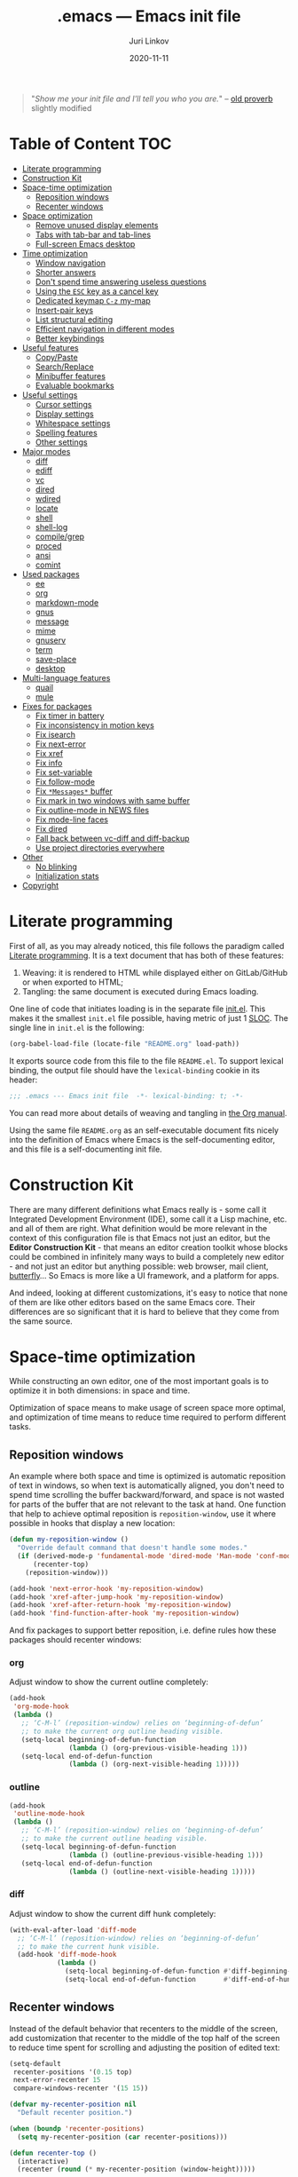 #+TITLE: .emacs --- Emacs init file
#+AUTHOR: Juri Linkov
#+EMAIL: juri@linkov.net
#+DATE: 2020-11-11
#+Version: GNU Emacs 28.0.50 (x86_64-pc-linux-gnu)
#+Keywords: dotemacs, init
#+Copyright: (C) 1989-2020  Juri Linkov <juri@linkov.net>/
#+HTML_link_home: http://www.linkov.net/emacs
#+HTML_head: <script type="text/javascript" src="load.js"></script>
#+InfoJS_opt: view:info toc:t
#+PROPERTY: header-args:emacs-lisp :lexical yes
#+OPTIONS: broken-links:mark author:t creator:t timestamp:t email:t toc:t

#+begin_quote
"/Show me your init file and I'll tell you who you are./" -- [[http://www.google.com/search?q=%22tell+you+who+you+are%22+intitle%3Aproverbs+site%3Awikiquote.org][old proverb]] slightly modified
#+end_quote

* Table of Content                                                      :TOC:

- [[#literate-programming][Literate programming]]
- [[#construction-kit][Construction Kit]]
- [[#space-time-optimization][Space-time optimization]]
  - [[#reposition-windows][Reposition windows]]
  - [[#recenter-windows][Recenter windows]]
- [[#space-optimization][Space optimization]]
  - [[#remove-unused-display-elements][Remove unused display elements]]
  - [[#tabs-with-tab-bar-and-tab-lines][Tabs with tab-bar and tab-lines]]
  - [[#full-screen-emacs-desktop][Full-screen Emacs desktop]]
- [[#time-optimization][Time optimization]]
  - [[#window-navigation][Window navigation]]
  - [[#shorter-answers][Shorter answers]]
  - [[#dont-spend-time-answering-useless-questions][Don't spend time answering useless questions]]
  - [[#using-the-esc-key-as-a-cancel-key][Using the =ESC= key as a cancel key]]
  - [[#dedicated-keymap-c-z-my-map][Dedicated keymap =C-z= my-map]]
  - [[#insert-pair-keys][Insert-pair keys]]
  - [[#list-structural-editing][List structural editing]]
  - [[#efficient-navigation-in-different-modes][Efficient navigation in different modes]]
  - [[#better-keybindings][Better keybindings]]
- [[#useful-features][Useful features]]
  - [[#copypaste][Copy/Paste]]
  - [[#searchreplace][Search/Replace]]
  - [[#minibuffer-features][Minibuffer features]]
  - [[#evaluable-bookmarks][Evaluable bookmarks]]
- [[#useful-settings][Useful settings]]
  - [[#cursor-settings][Cursor settings]]
  - [[#display-settings][Display settings]]
  - [[#whitespace-settings][Whitespace settings]]
  - [[#spelling-features][Spelling features]]
  - [[#other-settings][Other settings]]
- [[#major-modes][Major modes]]
  - [[#diff][diff]]
  - [[#ediff][ediff]]
  - [[#vc][vc]]
  - [[#dired][dired]]
  - [[#wdired][wdired]]
  - [[#locate][locate]]
  - [[#shell][shell]]
  - [[#shell-log][shell-log]]
  - [[#compilegrep][compile/grep]]
  - [[#proced][proced]]
  - [[#ansi][ansi]]
  - [[#comint][comint]]
- [[#used-packages][Used packages]]
  - [[#ee][ee]]
  - [[#org][org]]
  - [[#markdown-mode][markdown-mode]]
  - [[#gnus][gnus]]
  - [[#message][message]]
  - [[#mime][mime]]
  - [[#gnuserv][gnuserv]]
  - [[#term][term]]
  - [[#save-place][save-place]]
  - [[#desktop][desktop]]
- [[#multi-language-features][Multi-language features]]
  - [[#quail][quail]]
  - [[#mule][mule]]
- [[#fixes-for-packages][Fixes for packages]]
  - [[#fix-timer-in-battery][Fix timer in battery]]
  - [[#fix-inconsistency-in-motion-keys][Fix inconsistency in motion keys]]
  - [[#fix-isearch][Fix isearch]]
  - [[#fix-next-error][Fix next-error]]
  - [[#fix-xref][Fix xref]]
  - [[#fix-info][Fix info]]
  - [[#fix-set-variable][Fix set-variable]]
  - [[#fix-follow-mode][Fix follow-mode]]
  - [[#fix-messages-buffer][Fix =*Messages*= buffer]]
  - [[#fix-mark-in-two-windows-with-same-buffer][Fix mark in two windows with same buffer]]
  - [[#fix-outline-mode-in-news-files][Fix outline-mode in NEWS files]]
  - [[#fix-mode-line-faces][Fix mode-line faces]]
  - [[#fix-dired][Fix dired]]
  - [[#fall-back-between-vc-diff-and-diff-backup][Fall back between vc-diff and diff-backup]]
  - [[#use-project-directories-everywhere][Use project directories everywhere]]
- [[#other][Other]]
  - [[#no-blinking][No blinking]]
  - [[#initialization-stats][Initialization stats]]
- [[#copyright][Copyright]]

* Literate programming

First of all, as you may already noticed, this file follows the paradigm
called [[https://en.wikipedia.org/wiki/Literate_programming][Literate programming]].  It is a text document that has both of these features:

1. Weaving: it is rendered to HTML while displayed either on GitLab/GitHub
   or when exported to HTML;
2. Tangling: the same document is executed during Emacs loading.

One line of code that initiates loading is in the separate file [[file:init.el][init.el]].
This makes it the smallest =init.el= file possible, having metric of just 1 [[https://en.wikipedia.org/wiki/Source_lines_of_code][SLOC]].
The single line in =init.el= is the following:

#+begin_src emacs-lisp :tangle no
(org-babel-load-file (locate-file "README.org" load-path))
#+end_src

It exports source code from this file to the file =README.el=.
To support lexical binding, the output file should have the
~lexical-binding~ cookie in its header:

#+begin_src emacs-lisp
;;; .emacs --- Emacs init file  -*- lexical-binding: t; -*-
#+end_src

You can read more about details of weaving and tangling in [[https://www.gnu.org/software/emacs/manual/html_mono/org.html#Extracting-source-code][the Org manual]].

Using the same file =README.org= as an self-executable document
fits nicely into the definition of Emacs where Emacs is the
self-documenting editor, and this file is a self-documenting init file.

* Construction Kit

There are many different definitions what Emacs really is - some call it
Integrated Development Environment (IDE), some call it a Lisp machine, etc.
and all of them are right.  What definition would be more relevant in the
context of this configuration file is that Emacs not just an editor, but
the *Editor Construction Kit* - that means an editor creation toolkit whose
blocks could be combined in infinitely many ways to build a completely new editor -
and not just an editor but anything possible: web browser, mail client, [[https://xkcd.com/378/][butterfly]]...
So Emacs is more like a UI framework, and a platform for apps.

And indeed, looking at different customizations, it's easy to notice that
none of them are like other editors based on the same Emacs core.
Their differences are so significant that it is hard to believe that they
come from the same source.

* Space-time optimization

While constructing an own editor, one of the most important goals is to
optimize it in both dimensions: in space and time.

Optimization of space means to make usage of screen space more optimal, and
optimization of time means to reduce time required to perform different tasks.

** Reposition windows

An example where both space and time is optimized is automatic reposition
of text in windows, so when text is automatically aligned, you don't need
to spend time scrolling the buffer backward/forward, and space is not wasted
for parts of the buffer that are not relevant to the task at hand.
One function that help to achieve optimal reposition is ~reposition-window~,
use it where possible in hooks that display a new location:

#+begin_src emacs-lisp
(defun my-reposition-window ()
  "Override default command that doesn't handle some modes."
  (if (derived-mode-p 'fundamental-mode 'dired-mode 'Man-mode 'conf-mode)
      (recenter-top)
    (reposition-window)))

(add-hook 'next-error-hook 'my-reposition-window)
(add-hook 'xref-after-jump-hook 'my-reposition-window)
(add-hook 'xref-after-return-hook 'my-reposition-window)
(add-hook 'find-function-after-hook 'my-reposition-window)
#+end_src

And fix packages to support better reposition, i.e. define rules
how these packages should recenter windows:

*** org

Adjust window to show the current outline completely:

#+begin_src emacs-lisp
(add-hook
 'org-mode-hook
 (lambda ()
   ;; ‘C-M-l’ (reposition-window) relies on ‘beginning-of-defun’
   ;; to make the current org outline heading visible.
   (setq-local beginning-of-defun-function
               (lambda () (org-previous-visible-heading 1)))
   (setq-local end-of-defun-function
               (lambda () (org-next-visible-heading 1)))))
#+end_src

*** outline

#+begin_src emacs-lisp
(add-hook
 'outline-mode-hook
 (lambda ()
   ;; ‘C-M-l’ (reposition-window) relies on ‘beginning-of-defun’
   ;; to make the current outline heading visible.
   (setq-local beginning-of-defun-function
               (lambda () (outline-previous-visible-heading 1)))
   (setq-local end-of-defun-function
               (lambda () (outline-next-visible-heading 1)))))
#+end_src

*** diff

Adjust window to show the current diff hunk completely:

#+begin_src emacs-lisp
(with-eval-after-load 'diff-mode
  ;; ‘C-M-l’ (reposition-window) relies on ‘beginning-of-defun’
  ;; to make the current hunk visible.
  (add-hook 'diff-mode-hook
            (lambda ()
              (setq-local beginning-of-defun-function #'diff-beginning-of-hunk)
              (setq-local end-of-defun-function       #'diff-end-of-hunk))))
#+end_src

** Recenter windows

Instead of the default behavior that recenters to the middle of the screen,
add customization that recenter to the middle of the top half of the screen
to reduce time spent for scrolling and adjusting the position of edited text:

#+begin_src emacs-lisp
(setq-default
 recenter-positions '(0.15 top)
 next-error-recenter 15
 compare-windows-recenter '(15 15))

(defvar my-recenter-position nil
  "Default recenter position.")

(when (boundp 'recenter-positions)
  (setq my-recenter-position (car recenter-positions)))

(defun recenter-top ()
  (interactive)
  (recenter (round (* my-recenter-position (window-height)))))
#+end_src

Let =C-M-a= (~beginning-of-defun~) not scroll the window
when after jumping point stays within current window bounds:

#+begin_src emacs-lisp
(advice-add 'beginning-of-defun :around
            (lambda (orig-fun &rest args)
              (let ((w-s (window-start))
                    (w-e (window-end)))
                (apply orig-fun args)
                (when (and
                       ;; Only when used interactively
                       (eq this-command 'beginning-of-defun)
                       ;; And only when jumping outside of window
                       ;; to the center of the window
                       (or (< (point) w-s) (> (point) w-e)))
                  (recenter-top))))
            '((name . recenter-top)))
#+end_src

* Space optimization

By default, Emacs looks like a typical GUI application with the menu bar,
tool bar, scroll bars, etc.  The problem is that these nice-looking UI
elements occupy precious screen real estate.  Some parts of this configuration
deal with this problem by reclaiming unused space to maximize information
density on the screen.

** Remove unused display elements

Get rid of all space-wasting garbage and minimize clutter.

#+begin_src emacs-lisp
(and (fboundp 'menu-bar-mode)   (menu-bar-mode   -1))
(and (fboundp 'scroll-bar-mode) (scroll-bar-mode -1))
(and (fboundp 'tool-bar-mode)   (tool-bar-mode   -1))
(and (fboundp 'tooltip-mode) (fboundp 'x-show-tip) (tooltip-mode -1))
#+end_src

** Tabs with tab-bar and tab-lines

Tabs introduced in Emacs 27 can be used without the tab-bar when
~tab-bar-show~ is customized to ~nil~.  Without the tab-bar you can switch
between tabs using completion on tab names, or using ~tab-switcher~ that is
like task switcher in some window managers invoked by =Alt+Tab=.

When the tab-bar is displayed, it's useful to show tab numbers,
to be able to select a tab by its ordinal number by typing e.g.
=s-1= to select the first tab, etc.

#+begin_src emacs-lisp
(setq-default
 tab-bar-tab-hints t
 tab-bar-select-tab-modifiers '(hyper))
#+end_src

By default, the tab shows the name of the current buffer, but I prefer
to show all buffer names in the tab name:

#+begin_src emacs-lisp
(setq-default
 tab-bar-tab-name-function 'tab-bar-tab-name-all)
#+end_src

Whereas tab-bar and tab-lines still take screen space, they are sometimes
indispensable especially on devices with touch screen such as smartphones
where you can touch tabs to select them:

#+begin_src emacs-lisp
(when (fboundp 'tab-bar-mode) (tab-bar-mode 1))
(when (fboundp 'global-tab-line-mode) (global-tab-line-mode 1))
;; Allow selecting tabs in xterm on Android
(unless window-system (xterm-mouse-mode 1))
#+end_src

To make tab switching as quick as possible, this configuration uses
the key =`= located near the =TAB= key, so switching frames
with the help of a window manager is performed by =Alt+Tab=,
and switching tabs with window configurations is by =Alt+`=.
So you don't need to rely on mouse that is too slow UI device.
And this ~tab-switcher~ can be used even without the tab-bar.

After displaying a list of tabs, a previous tab can by selected
by one key =`=, the second tab by two keys =`=, etc.  Moving up
is by =Shift-`=, and selecting a previous tab is by =Alt+`=:

#+begin_src emacs-lisp
(when (featurep 'tab-bar)
  (define-key global-map [(meta     ?`)] 'tab-switcher)
  (define-key global-map [(hyper    ?`)] 'tab-switcher)
  (define-key global-map [(meta  ?\xa7)] 'tab-switcher)
  ;; (define-key global-map [(meta ?\x8a7)] 'tab-switcher)
  (with-eval-after-load 'tab-bar
    (define-key tab-switcher-mode-map [(meta     ?`)] 'tab-switcher-select)
    (define-key tab-switcher-mode-map [(hyper    ?`)] 'tab-switcher-select)
    (define-key tab-switcher-mode-map [(meta  ?\xa7)] 'tab-switcher-select)
    ;; (define-key tab-switcher-mode-map [(meta ?\x8a7)] 'tab-switcher-select)
    (define-key tab-switcher-mode-map [(    ?`)] 'tab-switcher-next-line)
    (define-key tab-switcher-mode-map [( ?\xa7)] 'tab-switcher-next-line)
    ;; (define-key tab-switcher-mode-map [(?\x8a7)] 'tab-switcher-next-line)
    (define-key tab-switcher-mode-map [(    ?~)] 'tab-switcher-prev-line)
    (define-key tab-switcher-mode-map [( ?\xbd)] 'tab-switcher-prev-line)
    ;; (define-key tab-switcher-mode-map [(?\x8bd)] 'tab-switcher-prev-line)
    ))
#+end_src

~tab-bar-history-mode~ is like ~winner-mode~ but replaces it
with the same keybindings when ~tab-bar-mode~ is enabled:

#+begin_src emacs-lisp
(when (fboundp 'tab-bar-history-mode) (tab-bar-history-mode 1))
(when tab-bar-history-mode
  (define-key global-map [(control c) left]  'tab-bar-history-back)
  (define-key global-map [(control c) right] 'tab-bar-history-forward))
#+end_src

** Full-screen Emacs desktop

To use maximum screen space, my Emacs frame covers the entire screen
and has no menus, no toolbars, no scrollbars, no title and no borders.
Such customization on 1024x768 display mode and 6x10 font produces
Emacs text screen resolution 168 columns x 75 lines.
~split-window-horizontally~ gives two windows with 83 columns x 75 lines.
And ~follow-mode~ displays one buffer with 83 columns x 150 lines.
On 1366x768 this gives 225 columns x 75 lines, this means either
2 horizontally split windows each 112 columns wide, or
3 horizontally split windows each 75 columns wide.

#+begin_src emacs-lisp
(cond
 ((eq window-system 'x)
  ;;(create-fontset-from-ascii-font "-rfx-fixed-medium-r-normal--10-*-*-*-c-60-koi8-*")
  (create-fontset-from-ascii-font "-misc-fixed-medium-r-*--10-*-*-*-*-*-*-*")
  (setq default-frame-alist
        (append
         '(
           ;; A lot of different fonts were tried to pick the best one:
           ;;(font . "-*-*-medium-r-normal--10-*-*-*-c-60-fontset-koi8_r_10")
           ;;? (font . "-rfx-fixed-medium-r-normal--10-*-*-*-c-60-koi8-*")
           ;;? (font . "-rfx-fixed-medium-r-normal--10-*-*-*-c-60-*-*")
           ;; (font . "-misc-fixed-medium-r-normal--10-100-75-75-c-60-iso10646-1")
           ;; (font . "-*-*-medium-r-*--10-*-*-*-*-*-fontset-iso8859_1_10")
           ;; (font . "-misc-fixed-medium-r-normal--10-*-*-*-c-60-iso8859-1")
           ;; Unlike iso8859-1, iso10646-* correctly combines accented chars:
           ;; (font . "-misc-fixed-medium-r-normal--15-*-*-*-c-60-iso10646-*")
           (cursor-type . bar)
           ;; To win a lot of screen pixels:
           (vertical-scroll-bars . nil)
           (horizontal-scroll-bars . nil)
           (scroll-bar-width . 0)
           (internal-border-width . 0)
           (menu-bar-lines . 0)
           (tool-bar-lines . 0)
           (line-spacing . 0))
         default-frame-alist))))
#+end_src

To make the Emacs frame truly maximized, we need additionally make it ~undecorated~
that removes any remaining window decorations including the title bar:

#+begin_src emacs-lisp
(add-hook 'after-make-frame-functions 'toggle-frame-maximized)
(add-hook 'after-make-frame-functions
          (lambda (frame)
            (modify-frame-parameters frame '((undecorated . t)))
            ;; Some OS resources change background to grey, revert it back to white:
            (modify-frame-parameters frame '((background-color . "white")))
            ;; For some OS window managers that don't put focus to new frames:
            (select-frame-set-input-focus frame)))

;; Apply ‘undecorated’ to new frames created by these commands:
(advice-add 'make-frame-on-monitor :around
            (lambda (orig-fun monitor &optional display parameters)
              (funcall orig-fun monitor display
                       (append '((undecorated . t)) parameters)))
            '((name . make-frame-on-monitor-undecorated)))

(advice-add 'make-frame-on-current-monitor :around
            (lambda (orig-fun &optional parameters)
              (funcall orig-fun (append '((undecorated . t)) parameters)))
            '((name . make-frame-on-current-monitor-undecorated)))

;; Undecorate the initial frame as well
(modify-frame-parameters nil '((undecorated . t)))
#+end_src

In earlier versions there was no way to unframe and maximize Emacs window from Emacs,
so it was necessary to use such code in =~/.sawfish/rc=:

#+begin_src lisp
(require 'sawfish.wm.state.maximize)
(define (my-customize-emacs-window w)
  (when (string-match "emacs" (nth 2 (get-x-property w 'WM_CLASS)))
    (window-put w 'type 'unframed)
    (maximize-window w)))
(add-hook 'before-add-window-hook my-customize-emacs-window t)
#+end_src

There are different ways to maximize initial frame after loading the init file:
=emacs -mm= that sets ~(setq initial-frame-alist '((fullscreen . maximized)))~
or ~(add-to-list 'default-frame-alist '(fullscreen . maximized))~
or ~(toggle-frame-maximized)~ or ~(set-frame-size (selected-frame) 210 80)~
(that works only in KDE).

Below is the only way that works reliably on GNU/Linux:

#+begin_src emacs-lisp
(add-hook 'after-init-hook
          (lambda ()
            (run-at-time
             "1 second" nil
             'shell-command-to-string   ; to not overwrite the echo area
             "wmctrl -r :ACTIVE: -b add,maximized_vert,maximized_horz")
            ;; Fix a recent bug that breaks frame dimensions after desktop frame restore:
            ;; I get a maximized frame visually, but internally with unmaximized dimensions,
            ;; i.e. mouse avoidance moves the mouse pointer to the middle of the frame
            ;; instead to the edges, etc.
            ;; (toggle-frame-maximized)
            ;; (toggle-frame-maximized)
            )
          t)
#+end_src

* Time optimization

Time optimization mostly means less clanking on keyboard to save time
for more productive activities.

** Window navigation

The fastest way to navigate between windows is by using directional keys
set by ~windmove~, so typing an arrow key will indicate the direction
where you want to move, e.g. =s-right= switches to the right window, etc.

With this configuration you can also type =s-M-right= to display the next
buffer in the right window, =C-x s-right= to delete the window on the right,
and =S-s-right= to swap the current buffer with the buffer in the right window.
Holding the =S-s-= keys and typing arrow keys will move windows up/down, left/right
like tiles in the [[https://en.wikipedia.org/wiki/15_puzzle][15-puzzle]]:

#+begin_src emacs-lisp
(windmove-default-keybindings 'hyper)
(windmove-display-default-keybindings '(hyper meta))
(windmove-delete-default-keybindings nil 'hyper)
(windmove-swap-states-default-keybindings '(shift hyper))
#+end_src

Another important setting ~windmove-create-window~ is to automatically
create a new window when trying to move to another window.  This means that
the same key =s-right= that switches to the right window, also creates
a new window on the right, when there is no window yet in that direction.
Also when trying to display a buffer in another window, and there is no
window yet in that direction, it creates a new window.  Another useful
option is ~windmove-wrap-around~, so typing =s-right= in the rightmost
window moves to the leftmost window.  When these both options are
enabled at the same time, they maintain a configuration with two windows
horizontally, and two windows vertically, since I don't need more than two
windows in a row:

#+begin_src emacs-lisp
(setq-default
 windmove-create-window t
 windmove-wrap-around t)
#+end_src

Also it's better when most buffers pop up in the same window,
so there is no need to switch windows back and forth:

#+begin_src emacs-lisp
(push `(,(rx bos
             "*"
             (or "Help" "Apropos" "Colors" "Buffer List" "Command History" "Locate"
                 "Messages" "Proced" "eww" "snd" (and "gud-" (+ (any "a-z0-9")))
                 "compilation" "grep" "erlang" "haskell"
                 ;; Handle both "*shell*" and e.g. "*emacs-shell*"
                 ;; generated by ‘project-shell’:
                 (and (? (* nonl) "-") "shell")
                 "Shell Command Output"
                 (and "SQL: " (+ (any "A-za-z")))
                 "Diff" "vc-dir" "vc-log" "vc-search-log")
             "*"
             ;; Uniquifed buffer name with optional suffix in angle brackets
             (? (and "<" (+ (not (any ">"))) ">"))
             eos)
        display-buffer-same-window)
      display-buffer-alist)
#+end_src

Clicking a link from the =*Help*= buffer opens source code in the same window.
This supposes display-buffer-alist to be customized to contain:
~'((display-buffer-from-help-p display-buffer-same-window) ...)~
#+begin_src emacs-lisp
(defun display-buffer-from-help-p (_buffer-name _action)
  (unless current-prefix-arg
    (with-current-buffer (window-buffer)
      (eq major-mode 'help-mode))))

(push '(display-buffer-from-help-p display-buffer-same-window)
      display-buffer-alist)
#+end_src

** Shorter answers

Use single letters =y= or =n= for answers instead of complete words =yes= or =no=.
A longer word was intended for cases where giving the wrong answer would
have serious consequences, but in reality with short answers you decide
how long a pause you need in order to realize what the question is about.

#+begin_src emacs-lisp
(fset 'yes-or-no-p 'y-or-n-p)
#+end_src

** Don't spend time answering useless questions

Enable all disabled commands such as ~narrow-to-region~, etc.

#+begin_src emacs-lisp
(setq disabled-command-function nil)
#+end_src

** Using the =ESC= key as a cancel key

One of the biggest productivity boosts is making the =ESC= key
to get out of some modal states like it does in other programs
and what is the main purpose of this key according to its name
=ESCAPE=.

By default, in Emacs =ESC= is a useless duplicate of the =Meta= key
that doesn't work on consoles.  But it makes no sense on window systems
and text terminals where the =Meta= key works fine, so on a window system
there is no need to use =ESC= as a prefix key.  Use a single =[escape]= key
instead of knocking it 3 times:

#+begin_src emacs-lisp
(when window-system
  (define-key global-map [escape] 'keyboard-escape-quit)
  (define-key isearch-mode-map  [escape] 'isearch-cancel))
#+end_src

** Dedicated keymap =C-z= my-map

Make the prefix key =C-z= for my personal keymap.
On qwerty-keyboards =C-z= is one of the most accessible keys
like =C-x= and =C-c=, but the prefix key =C-c= is reserved
for mode-specific commands (both user-defined and standard Emacs extensions).
The standard binding of =C-z= (~suspend-emacs~ or ~iconify-or-deiconify-frame~)
is reassigned here to double key sequence =C-z C-z=.

#+begin_src emacs-lisp
(defvar my-map
  (let ((map (make-sparse-keymap))
        (c-z (global-key-binding "\C-z")))
    (global-unset-key "\C-z")
    (define-key global-map "\C-z" map)
    (define-key map "\C-z" c-z)
    map))
#+end_src

My map can be used from isearch:

#+begin_src emacs-lisp
;; (define-key isearch-mode-map "\C-z" my-map)
;; (define-key isearch-mode-map "\C-z" 'isearch-other-control-char)
#+end_src

Various useful commands are bound on this keymap:

#+begin_src emacs-lisp
(when window-system
  ;; Set ESC-modifier to C-z escape
  ;; This is useful to invoke ‘M-TAB’ or ‘M-|’ on keyboards with AltGr key,
  ;; as ‘C-z ESC TAB’ or ‘C-z ESC |’
  (define-key my-map [escape] esc-map)

  (define-key my-map "t" 'toggle-truncate-lines)
  (define-key my-map "v" nil)
  (define-key my-map "vs" 'set-variable)
  (define-key my-map "vc" 'customize-variable)
  (define-key my-map "vtw2" (lambda () (interactive) (setq-local tab-width 2) (force-mode-line-update)))
  (define-key my-map "r" 'revert-buffer)
  (define-key my-map "\C-q" 'quoted-insert) ; because global C-q is rebound above
  ;; ‘C-z -’ and ‘C-z C--’ inserts a vertical line.
  (define-key my-map [(control ?-)] (lambda () (interactive) (insert "\f\n"))) ; because global C-q C-l is rebound above
  (define-key my-map "-" (lambda () (interactive) (insert "\f\n"))) ; because global C-q C-l is rebound above
  ;; TEST: try ‘C-z C-x C-x C-x C-x ...’, try ‘C-x z C-z C-z C-z’ (repeat.el)
  )
#+end_src

** Insert-pair keys

One of the most useful commands is ~insert-pair~.  When it's bound to such
keys as M-", M-', M-[, M-{, typing these keys always maintains the
syntactically valid structures of paired and balanced constructs.  So e.g.
typing =M-(= inserts balanced parentheses, =M-"= inserts a closed string, etc.
Point is positioned inside the inserted pair.

Here's a short table of mappings:

| Key | Insert pair |
|-----+-------------|
| M-( | ()          |
| M-[ | []          |
| M-{ | {}          |
| M-" | "" or “”    |
| M-' | '' or ‘’    |

#+begin_src emacs-lisp
(defun use-fancy-quotes-p ()
  (and (memq buffer-file-coding-system '(utf-8-unix utf-8-emacs-unix))
       (or (and comment-start (nth 4 (syntax-ppss)))
           (and (derived-mode-p 'text-mode)
                ;; (not (derived-mode-p 'org-mode))
                (not (derived-mode-p 'sgml-mode))
                (not (derived-mode-p 'vc-git-log-edit-mode))
                (not (derived-mode-p 'yaml-mode))
                )
           ;; (derived-mode-p 'fundamental-mode)
           )))

;; Modify esc-map when not on a tty:
(when window-system
  ;; Insert paired characters (either ''/"" or ‘’/“” depending on mode)
  (define-key esc-map "\""
    (lambda ()
      (interactive)
      (let ((insert-pair-alist
             (cons
              (if (use-fancy-quotes-p)
                  (if (and (not (eobp)) (eq (aref char-script-table (char-after)) 'cyrillic))
                      '(?\" ?\« ?\»)
                    '(?\" ?\“ ?\”))
                '(?\" ?\" ?\"))
              insert-pair-alist)))
        (call-interactively 'insert-pair))))
  ;; (define-key esc-map "`"  'insert-pair)
  ;; (define-key global-map "\M-`" 'insert-pair)
  (define-key esc-map "'"
    (lambda ()
      (interactive)
      (let ((insert-pair-alist
             (cons
              (if (use-fancy-quotes-p)
                  '(?\' ?\‘ ?\’)
                '(?\' ?\' ?\'))
              insert-pair-alist)))
        (call-interactively 'insert-pair))))
  ;; Optionally, make ' insert backquote `'.
  ;; (add-to-list 'insert-pair-alist '(?\' ?\` ?\'))
  (define-key esc-map "["  'insert-pair)
  (define-key esc-map "{"  'insert-pair)
  (define-key esc-map ")"  'up-list))

(define-key my-map  "`"  'insert-pair)
(define-key my-map  "<"  'insert-pair)

;; (defun insert-pair-without-space ()
;;   (interactive)
;;   (let ((parens-require-spaces nil))
;;     (call-interactively 'insert-pair)))
;; (defun insert-pair-with-space ()
;;   (interactive)
;;   (let ((parens-require-spaces t))
;;     (call-interactively 'insert-pair)))
;; (define-key esc-map "[" 'insert-pair-without-space)
;; (define-key esc-map "(" 'insert-pair-with-space)
#+end_src

And two keybindings to accompany the above:

#+begin_src emacs-lisp
(define-key ctl-x-map "\M-("    'delete-pair) ;; the reverse of ‘M-(’
(define-key ctl-x-map "\C-\M-u" 'raise-sexp)  ;; like ‘C-M-u’
#+end_src

** List structural editing

This is my most frequently used DWIM command bound to =C-RET= in Lisp modes.
Since I don't use ~electric-indent-mode~, this is its less-obtrusive replacement
that does all the necessary things depending on context: indents the
current line, inserts a newline, and indents the next expression.

#+begin_src emacs-lisp
(defun my-reindent-then-newline-and-indent-and-indent-sexp ()
  "Reindent current line, insert newline, then indent the new line.
Move backward out of one level of parentheses.
Indent each line of the list starting just after point."
  (interactive "*")
  (reindent-then-newline-and-indent)
  (save-excursion
    (condition-case nil (backward-up-list) (error nil))
    (indent-sexp)))

(define-key emacs-lisp-mode-map [(control return)]
            'my-reindent-then-newline-and-indent-and-indent-sexp)
(define-key lisp-interaction-mode-map [(control return)]
            'my-reindent-then-newline-and-indent-and-indent-sexp)
(define-key lisp-mode-map [(control return)]
            'my-reindent-then-newline-and-indent-and-indent-sexp)
(with-eval-after-load 'scheme
  (define-key scheme-mode-map [(control return)]
    'my-reindent-then-newline-and-indent-and-indent-sexp))
#+end_src

This is another frequently used DWIM command bound to =C-backspace=.
It's almost the reverse of =C-RET= defined above: joins two lines
and indents the joined code.  IOW, both commands keep the indentation
always consistent.

#+begin_src emacs-lisp
(defun my-join-line-and-indent-sexp ()
  "Join this line to previous and fix up whitespace at join.
Move backward out of one level of parentheses.
Indent each line of the list starting just after point."
  (interactive "*")
  (join-line)
  (save-excursion
    (condition-case nil (backward-up-list) (error nil))
    (let ((indent-sexp-function (key-binding "\e\C-q")))
      (if indent-sexp-function (call-interactively indent-sexp-function)))))

(defun my-join-line-and-indent-sexp-or-backward-kill-word ()
  "If point is on the whitespaces at the beginning of a line,
then join this line to previous and indent each line of the upper list.
Otherwise, kill characters backward until encountering the end of a word."
  (interactive)
  (if (save-excursion (and (skip-chars-backward " \t") (bolp)))
      (my-join-line-and-indent-sexp)
    (backward-kill-word 1)))

;; Bind globally, not only in Lisp modes:
(global-set-key [C-backspace] 'my-join-line-and-indent-sexp-or-backward-kill-word)
;; (define-key lisp-mode-map [(control backspace)]
;;             'my-join-line-and-indent-sexp-or-backward-kill-word)
;; (define-key emacs-lisp-mode-map [(control backspace)]
;;             'my-join-line-and-indent-sexp-or-backward-kill-word)
;; (with-eval-after-load 'scheme
;;   (define-key scheme-mode-map [(control backspace)]
;;     'my-join-line-and-indent-sexp-or-backward-kill-word))
#+end_src

A smart version if completion is bound to =TAB= in Lisp modes:

#+begin_src emacs-lisp
(defun my-lisp-indent-or-complete (&optional arg)
  "Complete Lisp symbol, or indent line or region.
If the character preceding point is symbol-constituent, then perform
completion on Lisp symbol preceding point using ‘lisp-complete-symbol’.
Otherwise, call ‘indent-for-tab-command’ that indents line or region."
  (interactive "P")
  (if (and (not (and transient-mark-mode mark-active
                     (not (eq (region-beginning) (region-end)))))
           (memq (char-syntax (preceding-char)) (list ?w ?_))
           (not (bobp)))
      (completion-at-point)
    (indent-for-tab-command arg)))

(define-key emacs-lisp-mode-map [tab] 'my-lisp-indent-or-complete)
#+end_src

A smarter jumping to the beginning of the line:

#+begin_src emacs-lisp
(defun my-beginning-of-line-or-indentation (arg)
  "Jump to the beginning of the line or to the indentation (like ‘M-m’)."
  (interactive "^p")
  (if (bolp)
      (beginning-of-line-text arg) ; (back-to-indentation) ?
    (if (fboundp 'move-beginning-of-line)
        (move-beginning-of-line arg)
      (beginning-of-line arg))))

;; (put 'my-beginning-of-line-or-indentation 'isearch-move t)
(define-key global-map [(control ?a)] 'my-beginning-of-line-or-indentation)
#+end_src

This is a more general version that also handles numbered lists:

#+begin_src emacs-lisp
(defun my-reindent-then-newline-and-indent ()
  "Create the next number item in the numbered list, or reindent."
  (interactive)
  (let ((num 1))
    (if (save-excursion
          (backward-paragraph)
          (forward-line)
          (not (and (looking-at "^\\s-*\\([0-9]\\)\\.")
                    (setq num (match-string 1)))))
        (reindent-then-newline-and-indent)
      (insert (format "\n\n%s. " (1+ (string-to-number num)))))))

(define-key global-map [(control       return)] 'reindent-then-newline-and-indent)
(define-key global-map [(control shift return)] 'my-reindent-then-newline-and-indent)

(define-key global-map [S-return] 'electric-newline-and-maybe-indent)
#+end_src

** Efficient navigation in different modes

The most efficient way of navigation in Emacs is like those used in
browsers Lynx and Mozilla.  Its basic features are the following:

- =M-right= visits a link under point.  In Help and Info buffer it's a real link,
  and if there is no link under point, then move in history of visited pages
  forwards.  In Dired when point is on a directory line, then =M-right= opens
  a new Dired buffer, otherwise visits a file under point.  In other modes
  =M-right= tries to use a /thing/ under point: opens a help buffer for
  a variable or function under point, or visits a link found under point, etc.

- =M-left= goes back: in file buffers it opens the Dired buffer with file directory,
  and puts point on its file line.  When =M-left= is typed in a Dired buffer,
  then it goes up and opens another Dired buffer with the parent directory.
  In Help and Info buffers, =M-left= navigates the history of visited nodes
  backwards.

- =M-down= goes to the next thing in the current buffer.  In Help/Info/Man buffers
  it moves point to the next link.  If there are no links visible on the current
  screen, then it scrolls one page forward, like it does in Lynx.

- =M-up= is the inverse of =M-down=, it either moves point to a previous link,
  or scrolls one page backwards.

Then a key sequence =M-right M-left M-down ...= (i.e. just press and hold
the =Meta= key while using the arrow keys) can be used to quickly inspect
files one by one in a Dired buffer, or from a menu of links to Info nodes, etc.

#+begin_src emacs-lisp
(defun my-go-back ()
  "Go back from current buffer and jump to Dired."
  (interactive)
  ;; Keep the buffer displayed on the frame or in a tab
  (if (or (> (length (get-buffer-window-list (current-buffer) t t)) 1)
          (tab-bar-get-buffer-tab (current-buffer) t t))
      (dired-jump)
    ;; Go to the top to not store emacs-places.
    (goto-char (point-min))
    (kill-current-buffer-and-dired-jump)))

(defun my-find-thing-at-point ()
  "Find variable, function or file at point."
  (interactive)
  (cond ((not (eq (variable-at-point) 0))
         (call-interactively 'describe-variable))
        ((function-called-at-point)
         (call-interactively 'describe-function))
        (t (find-file-at-point))))

(define-key global-map [(meta left)]  'my-go-back)
(define-key global-map [(meta right)] 'my-find-thing-at-point)
#+end_src

#+begin_src emacs-lisp
(defun my-next-link-or-scroll-page-forward (next-point)
  "Scroll one screen forward when no more next links are visible on the screen.
The argument ‘next-point’ is the point's position of the next link."
  (if (and (> (window-end) next-point) (> next-point (point)))
      (goto-char next-point)
    (if (>= (window-end) (point-max))
        (goto-char (point-max))
      (progn (View-scroll-page-forward-set-page-size) (move-to-window-line 0)))))

(defun my-prev-link-or-scroll-page-backward (prev-point)
  "Scroll one screen backward when no more previous links are visible on the screen.
The argument ‘prev-point’ is the point's position of the previous link."
  (if (and (< (window-start) prev-point) (< prev-point (point)))
      (goto-char prev-point)
    (if (<= (window-start) (point-min))
        (goto-char (point-min))
      (progn (View-scroll-page-backward-set-page-size)))))
#+end_src

Below is customization of different modes to support convenient navigation:

*** help

#+begin_src emacs-lisp
(defun my-help-follow ()
  "Either follow the link, or go forward in history."
  (interactive)
  (if (button-at (point))
      (push-button)
    (help-go-forward)))

;; Please note that 'help-next-ref' is better than 'Info-next-reference'
;; because it uses 'message' instead of 'error' if "No cross references".
(with-eval-after-load 'help-mode
  ;; Mozilla-like navigation:
  (define-key help-mode-map [(meta left)]  'help-go-back)
  (define-key help-mode-map [(meta right)] 'my-help-follow)
  ;; Lynx-like navigation:
  (define-key help-mode-map [(meta up)]
    (lambda () (interactive)
      (my-prev-link-or-scroll-page-backward
       (save-excursion
         (ignore-errors (backward-button 1))
         (point)))))
  (define-key help-mode-map [(meta down)]
    (lambda () (interactive)
      (my-next-link-or-scroll-page-forward
       (save-excursion
         (ignore-errors (forward-button 1))
         (point))))))
#+end_src

*** info

#+begin_src emacs-lisp
(defun my-Info-forward (&optional fork)
  "Follow the nearest node, or to go history forward, if point is not on ref."
  (interactive "P")
  (condition-case error
      (Info-follow-nearest-node fork)
    (error
     (if (equal "Point neither on reference nor in menu item description"
                (cadr error))
         (Info-history-forward)
       (message "%s" (cadr error))))))

;; Info with look-and-feel of Midnight Commander, Lynx (Links) and Mozilla.
(with-eval-after-load 'info
  (define-key Info-mode-map [(control shift insert)]
    (lambda () (interactive) (Info-copy-current-node-name 0)))
  ;; Shift-Space to scroll back (already added in bug#2145).
  ;; (define-key Info-mode-map [?\S-\ ] 'Info-scroll-down)
  ;; Mozilla-like navigation:
  (define-key Info-mode-map [(meta right)] 'my-Info-forward)
  (define-key Info-mode-map [(meta left)]  'Info-last)
  ;; Lynx-like navigation:
  (define-key Info-mode-map [(meta up)]
    (lambda ()
      (interactive)
      (my-prev-link-or-scroll-page-backward
       (save-excursion
         (ignore-errors
           (Info-prev-reference))
         (point)))))
  (define-key Info-mode-map [(meta down)]
    (lambda ()
      (interactive)
      (my-next-link-or-scroll-page-forward
       (save-excursion
         (ignore-errors
           (Info-next-reference))
         (point)))))
  ;; more/less scrolling style
  (define-key Info-mode-map [return]
    (lambda ()
      (interactive)
      (if nil ;;TODO: add predicate function to info.el to check (point) for Info refs
          (my-Info-forward)
        ;; (View-scroll-line-forward)
        (progn (scroll-up 1) (move-to-window-line -1) (beginning-of-line)))))
  ;; ThinkPad additional keys, try to use them
  (when (equal (upcase (system-name)) "THINKPAD")
    (define-key Info-mode-map [osfPrior] 'Info-last)
    (define-key Info-mode-map [osfNext] 'Info-follow-nearest-node)))
#+end_src

*** man

#+begin_src emacs-lisp
(with-eval-after-load 'man
  ;; Don't use ‘man-mode-syntax-table’ that sets word syntax to ‘.’, ‘_’, ‘:’.
  (add-hook 'Man-mode-hook
            (lambda ()
              (set-syntax-table text-mode-syntax-table)))
  ;; Mozilla-like navigation:
  (define-key Man-mode-map [(meta right)] 'push-button) ;; 'man-follow
  ;; No need to kill Man buffer because it is not saved to desktop.
  (define-key Man-mode-map [(meta left)]  'quit-window)
  ;; Lynx-like navigation:
  (define-key Man-mode-map [(meta up)]
    (lambda ()
      (interactive)
      (my-prev-link-or-scroll-page-backward
       (save-excursion
         (ignore-errors (Man-previous-section 1))
         (point)))))
  (define-key Man-mode-map [(meta down)]
    (lambda ()
      (interactive)
      (my-next-link-or-scroll-page-forward
       (save-excursion
         (ignore-errors (Man-next-section 1))
         (point)))))
  (define-key Man-mode-map [f2] 'toggle-truncate-lines)
  ;; (define-key view-mode-map [tab] 'other-window) ; used for next-ref
  ;; more/less scrolling style
  (define-key Man-mode-map [return] 'View-scroll-line-forward))
#+end_src

*** view

#+begin_src emacs-lisp
(with-eval-after-load 'view
  ;; Shift-Space to scroll back (already added in bug#2145).
  ;; (define-key view-mode-map [?\S-\ ] 'View-scroll-page-backward)
  (define-key view-mode-map " " 'View-scroll-page-forward-set-page-size)
  (define-key view-mode-map "g" (lambda () (interactive) (revert-buffer nil t t)))
  (define-key view-mode-map "l" 'View-goto-line)
  (define-key view-mode-map [f2] 'toggle-truncate-lines)
  ;; (define-key view-mode-map [tab] 'other-window) ; used for next-ref
  ;; global: (define-key view-mode-map [(meta right)] 'find-file-at-point)
  ;; Commented out to use the global keybinding:
  ;; (define-key view-mode-map [(meta left)]
  ;;   (lambda ()
  ;;     (interactive)
  ;;     ;; Go to the top to not store emacs-places.
  ;;     (goto-char (point-min))
  ;;     (View-quit)))
  (define-key view-mode-map [(meta down)]
    (lambda ()
      (interactive)
      (if (>= (window-end) (point-max))
          (goto-char (point-max))
        (View-scroll-page-forward-set-page-size))))
  (define-key view-mode-map [(meta up)]
    (lambda ()
      (interactive)
      (if (<= (window-start) (point-min))
          (goto-char (point-min))
        (View-scroll-page-backward-set-page-size))))

  ;; qv http://thread.gmane.org/gmane.emacs.devel/111117/focus=112357
  (defadvice View-scroll-line-forward (after my-View-scroll-line-forward activate)
    "Fix point position to be at the bottom line."
    (move-to-window-line -1)
    (beginning-of-line))

  ;; Remove verbosity from view.el functions (bug#21893):
  (advice-add 'view-end-message :around
              (lambda (orig-fun &rest args)
                (let ((inhibit-message t))
                  (apply orig-fun args)))
              '((name . non-verbose-view-end-message))))
#+end_src

*** diff

#+begin_src emacs-lisp
(defun diff-goto-source-kill-buffer ()
  (interactive)
  (let ((buf (current-buffer)))
    (call-interactively 'diff-goto-source)
    (kill-buffer buf)))

(with-eval-after-load 'diff-mode
  (define-key diff-mode-map [(meta down)] 'diff-hunk-next)
  (define-key diff-mode-map [(meta up)]   'diff-hunk-prev)
  (define-key diff-mode-map [(control meta down)] 'diff-file-next)
  (define-key diff-mode-map [(control meta up)]   'diff-file-prev)
  (define-key diff-mode-map [(control return)] 'diff-goto-source-kill-buffer)

  (add-hook 'diff-mode-hook
            (lambda ()
              ;; Disable line truncation because need to
              ;; see everything while looking at diffs:
              (setq-local truncate-lines nil))))
#+end_src

*** dired

#+begin_src emacs-lisp
(require 'dired)

(define-key dired-mode-map [(meta left)]
  ;; Mozilla-like navigation
  (lambda (_arg)
     (interactive "P")
     (if (not (and (memq ?R (append dired-actual-switches nil))
                   (dired-between-files)))
         (dired-up-directory)
       (if (dired-subdir-hidden-p (dired-current-directory))
           (dired-tree-up 1)
         (progn (dired-hide-subdir 1) (dired-previous-line 1))))))

(define-key dired-mode-map [(meta right)]
  ;; Mozilla-like navigation
  (lambda (_arg)
     (interactive "P")
     (if (not (and (memq ?R (append dired-actual-switches nil))
                   (dired-between-files)))
         (dired-view-file)
       (if (dired-subdir-hidden-p (dired-current-directory))
           (progn (dired-hide-subdir 1)
                  (dired-prev-subdir 1)
                  (dired-next-line 4))
         (dired-view-file)))))

(defun my-dired-move-to-next-dir (_arg)
  (interactive "P")
  (if (not (memq ?R (append dired-actual-switches nil)))
      (dired-next-dirline-cycle 1)
    (progn (dired-next-subdir 1))))
(define-key dired-mode-map [(meta down)] 'dired-next-line-cycle) ; dired-next-line
(define-key dired-mode-map [(control meta down)] 'my-dired-move-to-next-dir)
(define-key dired-mode-map [tab] 'my-dired-move-to-next-dir) ;'other-window

(defun my-dired-move-to-prev-dir (_arg)
  (interactive "P")
  (if (not (memq ?R (append dired-actual-switches nil)))
      (dired-prev-dirline-cycle 1)
    (progn (dired-prev-subdir 1))))
(define-key dired-mode-map [(meta up)] 'dired-previous-line-cycle) ; dired-previous-line
(define-key dired-mode-map [(control meta up)] 'my-dired-move-to-prev-dir)
(define-key dired-mode-map [(shift iso-lefttab)] 'my-dired-move-to-prev-dir)
#+end_src

*** archive/tar

#+begin_src emacs-lisp
(add-hook 'archive-mode-hook
          (lambda ()
            (define-key archive-mode-map [f3] 'archive-view)
            (define-key archive-mode-map "q" 'quit-window-kill-buffer)
            (define-key archive-mode-map [(meta right)] 'archive-view) ;; archive-extract
            (define-key archive-mode-map [(meta left)] 'quit-window-kill-buffer)
            (define-key archive-mode-map [(meta up)] 'archive-previous-line)
            (define-key archive-mode-map [(meta down)] 'archive-next-line)))

(add-hook 'tar-mode-hook
          (lambda ()
            (define-key tar-mode-map [f3] 'tar-view)
            (define-key tar-mode-map "q" 'quit-window-kill-buffer)
            (define-key tar-mode-map [(meta right)] 'tar-view)
            (define-key tar-mode-map [(meta left)] 'quit-window-kill-buffer)
            (define-key tar-mode-map [(meta up)] 'tar-previous-line)
            (define-key tar-mode-map [(meta down)] 'tar-next-line)))
#+end_src

*** comint

#+begin_src emacs-lisp
(add-hook 'comint-mode-hook ;; 'comint-load-hook
          (lambda ()
            ;; See http://lists.gnu.org/archive/html/emacs-devel/2014-12/msg00299.html
            (define-key comint-mode-map [S-return] 'newline)
            ;; (define-key comint-mode-map "\C-zo" 'comint-kill-output-since-last-prompt)
            ;; define M-up and M-down instead of C-up and C-down
            (define-key comint-mode-map [(meta down)] 'comint-next-prompt)
            (define-key comint-mode-map [(meta up)] 'comint-previous-prompt)
            (define-key comint-mode-map [C-up]   nil)
            (define-key comint-mode-map [C-down] nil)
            (define-key comint-mode-map "\er" 'comint-history-isearch-backward)))

(when delete-selection-mode
  (put 'comint-delchar-or-maybe-eof 'delete-selection 'supersede))
#+end_src

*** image-mode

#+begin_src emacs-lisp
(with-eval-after-load 'image-mode
  (define-key image-mode-map "q" 'quit-window-kill-buffer)
  (define-key image-mode-map [(meta left)] 'quit-window-kill-buffer)
  ;; Browse prev/next images according to their order in Dired
  (define-key image-mode-map [(left)] 'image-previous-file)
  (define-key image-mode-map [(right)] 'image-next-file)
  (define-key image-mode-map [(control left)] 'image-backward-hscroll)
  (define-key image-mode-map [(control right)] 'image-forward-hscroll))
#+end_src

*** doc-view

#+begin_src emacs-lisp
(with-eval-after-load 'doc-view
  ;; Shift-Space to scroll back (already added in bug#2145).
  ;; (define-key doc-view-mode-map [?\S-\ ] 'doc-view-scroll-down-or-previous-page)
  (define-key doc-view-mode-map [(meta left)] 'quit-window-kill-buffer)
  ;; Get back original keybindings overridden below in ‘image-mode-map’.
  ;; Left/right arrows are needed in PDF to scroll horizontally
  ;; PDF images that often are wider than window dimensions,
  ;; but in image-mode non-PDF images are scaled automatically
  ;; to fit to the window dimensions.
  (define-key doc-view-mode-map [(left)] 'image-backward-hscroll)
  (define-key doc-view-mode-map [(right)] 'image-forward-hscroll))
#+end_src

** Better keybindings

Window commands:

#+begin_src emacs-lisp
(defun my-move-to-window-top ()
  "Position point to the top line of the window."
  (interactive)
  (move-to-window-line 0))

(define-key global-map [(control prior)] 'my-move-to-window-top)
(define-key global-map [(control kp-prior)] 'my-move-to-window-top)

(defun my-move-to-window-bottom ()
  "Position point to the bottom line of the window."
  (interactive)
  (move-to-window-line -1))

(define-key global-map [(control next)]  'my-move-to-window-bottom)
(define-key global-map [(control kp-next)]  'my-move-to-window-bottom)

(defun my-windows-balance ()
  (interactive)
  (other-window 1)
  (balance-windows)
  (shrink-window-if-larger-than-buffer)
  (other-window -1))

(define-key my-map "wb" 'my-windows-balance)
#+end_src

Vertical scrolling:

#+begin_src emacs-lisp
(define-key global-map [(control down)] 'scroll-up-line)
(define-key global-map [(control up)] 'scroll-down-line)
(define-key global-map [(control kp-down)] 'scroll-up-line)
(define-key global-map [(control kp-up)] 'scroll-down-line)
#+end_src

Better navigation:

#+begin_src emacs-lisp
(define-key global-map [(control kp-home)] 'beginning-of-buffer)
(define-key global-map [(control kp-end)]  'end-of-buffer)
(define-key global-map [(control shift kp-5)] 'goto-line)
(define-key global-map [(control kp-begin)] 'goto-line)
#+end_src

Use new dwim case commands:

#+begin_src emacs-lisp
(define-key esc-map "u" 'upcase-dwim)
(define-key esc-map "l" 'downcase-dwim)
(define-key esc-map "c" 'capitalize-dwim)
#+end_src

Alias:

#+begin_src emacs-lisp
(define-key global-map [(meta kp-divide)] 'hippie-expand)
#+end_src

Functional keys:

#+begin_src emacs-lisp
(define-key global-map [f1] 'info)
(define-key global-map [(control f1)] 'info-lookup-symbol)
(define-key global-map [f2] 'save-buffer)
;; (define-key global-map [f9] 'call-last-kbd-macro)
(define-key global-map [(control f9)]
  (lambda ()
    (interactive)
    (compile
     ;; Use previous command from history
     ;; instead of the default from compile-command
     (compilation-read-command (car compile-history))
     ;; Don't use compilation-shell-minor-mode
     nil)))
(define-key my-map "m" ;; mnemonics "make"
  (lambda ()
    (interactive)
    (project-compile
     ;; Use previous command from history
     ;; instead of the default from compile-command
     (compilation-read-command (car compile-history))
     ;; Don't use compilation-shell-minor-mode
     nil)))
(define-key global-map [(meta f7)] 'grep) ; Commander-like
(define-key global-map [(meta shift f7)] 'grep-find)
#+end_src

Like standard Emacs 22 commands (bound to =C-x left/right=):

#+begin_src emacs-lisp
(define-key global-map [f11] 'previous-buffer) ;; my-buffer-prev
(define-key global-map [f12] 'next-buffer)     ;; my-buffer-next
#+end_src

Like standard Emacs 22 commands (bound to =M-g n/p=):

#+begin_src emacs-lisp
(define-key global-map [(control f11)] 'previous-error)
(define-key global-map [(control f12)] 'next-error)
(define-key global-map [(control shift f11)] 'compilation-previous-file)
(define-key global-map [(control shift f12)] 'compilation-next-file)
#+end_src

Easier-to-type grep invocations:

#+begin_src emacs-lisp
(define-key goto-map "re" 'grep)
(define-key goto-map "rr" 'rgrep)
(define-key goto-map "rl" 'lgrep)
(define-key goto-map "rv" 'vc-git-grep)
(define-key goto-map "\M-r\M-e" 'grep)
(define-key goto-map "\M-r\M-r" 'rgrep)
(define-key goto-map "\M-r\M-l" 'lgrep)
(define-key goto-map "\M-r\M-v" 'vc-git-grep)
#+end_src

* Useful features

** Copy/Paste

*** Select items from the kill-ring using the minibuffer history

Please read the docstring, it describes the command pretty well:

#+begin_src emacs-lisp
(defvar yank-from-kill-ring-history nil)
(defun yank-from-kill-ring (string)
  "Insert the kill-ring item selected from the minibuffer history.
Use minibuffer navigation and search commands to browse the kill-ring
in the minibuffer history before typing RET to insert the item."
  (interactive
   (list (let ((history-add-new-input nil)
               ;; Remove keymaps from text properties of copied string,
               ;; because typing RET in the minibuffer might call
               ;; an irrelevant command from the map of copied string.
               (yank-from-kill-ring-history
                (mapcar (lambda (h)
                          ;; TODO: remove all props except face/font-lock-face
                          (remove-list-of-text-properties
                           0 (length h)
                           '(
                             keymap local-map action mouse-action
                             button category help-args)
                           h)
                          h)
                        kill-ring)))
           (read-string "Yank from kill-ring: " nil 'yank-from-kill-ring-history))))
  (setq yank-window-start (window-start))
  (push-mark)
  (insert-for-yank string))

(global-set-key "\M-\C-y" 'yank-from-kill-ring)

(when delete-selection-mode
  (put 'yank-from-kill-ring 'delete-selection t))
#+end_src

*** Decode URL copied from web browser

It converts e.g. https://en.wikipedia.org/wiki/%CE%A9
to more nice-looking https://en.wikipedia.org/wiki/Ω
when copying a URL from a web browser to Emacs:

#+begin_src emacs-lisp
(advice-add 'gui-selection-value :around
            (lambda (orig-fun &rest args)
              (let ((value (apply orig-fun args)))
                (when (and (stringp value)
                           (string-match-p
                            (rx bos "http" (* nonl) "%" (* nonl) eos) value))
                  (setq value (decode-coding-string (url-unhex-string value) 'utf-8))
                  ;; Encode spaces back again because ffap/thing-at-point fail at spaces
                  (setq value (replace-regexp-in-string " " "%20" value)))
                value))
            '((name . gui-selection-value-url-decode)))
#+end_src

*** Copy text at point without activating the region

#+begin_src emacs-lisp
(defvar kill-ring-save-set-region-p nil)

;; When M-w (kill-ring-save) is called without active region, copy text at point.
(advice-add 'kill-ring-save :before
            (lambda (&rest _args)
              (interactive (lambda (spec)
                             (setq kill-ring-save-set-region-p nil)
                             (unless (use-region-p)
                               (let ((bounds (or (bounds-of-thing-at-point 'url)
                                                 (bounds-of-thing-at-point 'filename)
                                                 (bounds-of-thing-at-point 'symbol)
                                                 (bounds-of-thing-at-point 'sexp))))
                                 (unless bounds
                                   (signal 'mark-inactive nil))
                                 (goto-char (car bounds))
                                 (push-mark (cdr bounds) t t)
                                 (setq kill-ring-save-set-region-p t)))
                             (advice-eval-interactive-spec spec))))
            '((name . set-region-if-inactive)))

;; Indicate copied region, especially needed when
;; the region was activated by the advice above
(advice-add 'kill-ring-save :after
            (lambda (&rest _args)
              ;; When the region was set by the advice above,
              ;; only then display its text.
              (when kill-ring-save-set-region-p
                (let ((text (substring-no-properties (current-kill 0))))
                  (message "Copied text \"%s\""
                           (query-replace-descr ; don't show newlines literally
                            (if (> (length text) 64)
                                (concat (substring text 0 64) "..." (substring text -16))
                              text))))))
            '((name . indicate-copied-region)))
#+end_src

** Search/Replace

*** Enable new isearch features

The following features are new in Emacs 27:
1. Show match numbers in the search prompt;
2. Use =shift= key to pull text from the buffer to the search string;
3. Scroll off the screen while Isearch is still active:

#+begin_src emacs-lisp
(setq-default
 isearch-lazy-count t
 isearch-yank-on-move 'shift
 isearch-allow-scroll 'unlimited)
#+end_src

*** Smoother isearch navigation

Save and restore window start positions on returning back to previous search hit.
So when the next search hit is off the screen, then use ~reposition-window~
to fit the text unit as much as possible on the screen.  When the next search hit
is still on the same screen, don't scroll the screen to avoid shaking.
On returning to previous search results with the =DEL= key, restore exactly
the same screen state that was before.

#+begin_src emacs-lisp
;; TODO: try to use ‘add-function’
(setq isearch-push-state-function
      (lambda ()
        ;; Recenter new search hits outside of window boundaries
        (when (and isearch-success (not (pos-visible-in-window-p)))
          ;; reposition-window takes too much time in large buffers
          (if (or (derived-mode-p 'fundamental-mode 'dired-mode 'Man-mode 'conf-mode)
                  (> (buffer-size) 1000000))
              (recenter-top)
            (condition-case nil
                ;; Prevent errors from reposition-window
                (reposition-window)
              (error nil))))
        `(lambda (cmd)
           (when isearch-success
             (set-window-start nil ,(window-start))))))

(defun isearch-refresh-state ()
  "Refresh the last search state.
This might be necessary when e.g. the window was manually recentered with
‘C-l C-l’, so new window-start should be updated in push-state-function above
before searching for the next hit."
  ;; Pop and discard the previous state
  (pop isearch-cmds)
  ;; Push a new state
  (isearch-push-state))

(advice-add 'isearch-repeat-forward :before
            (lambda (&rest _args)
              (isearch-refresh-state))
            '((name . refresh-state)))

(advice-add 'isearch-repeat-backward :before
            (lambda (&rest _args)
              (isearch-refresh-state))
            '((name . refresh-state)))
#+end_src

*** Useful isearch keys

In Emacs 27, ~isearch-beginning-of-buffer~ is bound to =M-s M-<=.
Bind it to the shorter key that doesn't exit Isearch:

#+begin_src emacs-lisp
(define-key isearch-mode-map "\M-<" 'isearch-beginning-of-buffer)
(define-key isearch-mode-map "\M->" 'isearch-end-of-buffer)

(define-key isearch-mode-map             "\t" 'isearch-complete)
(define-key minibuffer-local-isearch-map "\t" 'isearch-complete-edit)
#+end_src

*** Start isearch with text from the active region

Use key =M-s r= or =M-s M-.= to run Isearch and pull text from the active region
to the search string:

#+begin_src emacs-lisp
(defun isearch-forward-region ()
  "Do incremental search forward for text from the active region.
Like ordinary incremental search except that text from the region
is added to the search string initially if the region is active."
  (interactive)
  (isearch-forward nil 1)
  (cond
   ((use-region-p)
    (when (< (mark) (point))
      (exchange-point-and-mark))
    (isearch-yank-string
     (buffer-substring-no-properties (region-beginning) (region-end)))
    (deactivate-mark))
   (t
    (setq isearch-error "No active region")
    (isearch-push-state)
    (isearch-update))))

(define-key search-map "r"    'isearch-forward-region)
(define-key search-map "\M-." 'isearch-forward-region)
#+end_src

*** isearch-lazy-hints

I admit this could be a separate package:

#+begin_src emacs-lisp
(require 'seq)

(defcustom isearch-lazy-hints nil
  "Show numeric hints on isearch lazy-highlighted matches."
  :type 'boolean
  :group 'lazy-highlight)

(defface isearch-lazy-hint
  '((t :inherit lazy-highlight))
  "Face for lazy highlighting of counter hints."
  :group 'lazy-highlight
  :group 'basic-faces)

(defvar isearch-lazy-hints-overlays nil)

(defun isearch-lazy-hints-cleanup ()
  (while isearch-lazy-hints-overlays
    (delete-overlay (pop isearch-lazy-hints-overlays))))

(defun isearch-lazy-hint (pos count)
  (let* ((ov (make-overlay pos pos)
             ;; (if (or (and isearch-forward (> count 0))
             ;;         (and (not isearch-forward) (< count 0)))
             ;;     (make-overlay (1- pos) pos)
             ;;   (make-overlay pos (1+ pos)))
             )
         (hint (number-to-string count)))
    (set-text-properties 0 (length hint)
                         '(face isearch-lazy-hint
                           display ((height 0.7) (raise 0.3)))
                         hint)
    (overlay-put ov 'after-string hint)
    ;; (overlay-put ov 'display hint)
    (overlay-put ov 'priority 1000)
    (overlay-put ov 'window (selected-window))
    (push ov isearch-lazy-hints-overlays)))

(defun isearch-lazy-hints ()
  (when isearch-lazy-hints
    (isearch-lazy-hints-cleanup)
    (let* ((wgs (window-group-start))
           (wge (window-group-end))
           (p (or isearch-other-end (point)))
           (grouped-overlays
            (seq-group-by (lambda (ov)
                            (let* ((os (overlay-start ov))
                                   (oe (overlay-end   ov)))
                              (cond
                               ((or (< os wgs) (> oe wge)) nil)
                               ((> oe p) 'after)
                               (t 'before))))
                          isearch-lazy-highlight-overlays)))
      (seq-map-indexed
       (lambda (ov index)
         (isearch-lazy-hint (if isearch-forward (overlay-end ov) (overlay-start ov))
                            (1+ index)))
       (cdr
        ;; Skip the current match
        (seq-sort-by #'overlay-start (if isearch-forward #'< #'>)
                     (cdr (assq (if isearch-forward 'after 'before)
                                grouped-overlays)))))
      (seq-map-indexed
       (lambda (ov index)
         (isearch-lazy-hint (if isearch-forward (overlay-start ov) (overlay-end ov))
                            (- (1+ index))))
       (seq-sort-by #'overlay-start (if isearch-forward #'> #'<)
                    (cdr (assq (if isearch-forward 'before 'after)
                               grouped-overlays)))))))

(defun isearch-toggle-lazy-hints ()
  (interactive)
  (when isearch-lazy-hints
    (isearch-lazy-hints-cleanup))
  (setq isearch-lazy-hints (not isearch-lazy-hints))
  (when isearch-lazy-hints
    (isearch-lazy-hints)))

;; (add-hook 'isearch-mode-end-hook 'isearch-lazy-hints-cleanup)
;; To clean also after ispell lazy-highlight
(advice-add 'lazy-highlight-cleanup :after
            (lambda (&optional _force _procrastinate)
              (isearch-lazy-hints-cleanup)))

;; TODO: add to the end of isearch-lazy-highlight-new-loop
(add-hook 'isearch-update-post-hook 'isearch-lazy-hints)

;; TODO: call isearch-lazy-hint from isearch-lazy-highlight-update?
(advice-add 'isearch-lazy-highlight-update :after
            'isearch-lazy-hints)

(define-key isearch-mode-map (kbd "C-+") 'isearch-toggle-lazy-hints)
#+end_src

*** isearch-yank-until-char alike

This is like =M-z= (~zap-to-char~):

#+begin_src emacs-lisp
(defun skip-to-char (arg char)
  "Skip up to and including ARGth occurrence of CHAR.
Case is ignored if ‘case-fold-search’ is non-nil in the current buffer.
Goes backward if ARG is negative; error if CHAR not found."
  (interactive "^p\ncSkip to char: ")
  (search-forward (char-to-string char) nil nil arg))
#+end_src

and it can be used in Isearch:

#+begin_src emacs-lisp
;; Allow ‘C-SPC C-M-z $ M-s M-.’
(define-key esc-map "\C-z" 'skip-to-char)
;; Allow ‘C-s C-M-z $’ when ‘isearch-yank-on-move’ is ‘t’
;; (put 'skip-to-char 'isearch-move t)
#+end_src

*** isearch-diff-hunk

Ignore diff-mode hunk indicators such as =+= or =-= at the
beginning of the diff lines while searching if the diff hunk
is unchanged.  For example, put the deleted hunk to the search string,
then search it for the next match, and it will find the hunk
moved to another part of the file:

#+begin_src emacs-lisp
(isearch-define-mode-toggle diff-hunk "+" diff-hunk-to-regexp "\
Ignore diff-mode hunk indicators such as ‘+’ or ‘-’ at bol.")

(defun diff-hunk-to-regexp (string &optional _lax _from)
  (replace-regexp-in-string
   "[[:space:]]+" "[[:space:]]+"
   (replace-regexp-in-string
    "^\\(\\\\\\+\\|-\\)" "\\(^\\)[+-]"
    (regexp-quote string) nil t)))

(add-hook 'diff-mode-hook
          (lambda ()
            (setq-local search-default-mode 'diff-hunk-to-regexp)))
#+end_src

*** Better isearch exiting

=C-RET= exits but doesn't add the current search string to the search ring.
Also moves point to the beginning of the found search string.

#+begin_src emacs-lisp
(define-key isearch-mode-map [(control return)] 'isearch-exit)

(add-hook 'isearch-mode-end-hook
          (lambda ()
            ;; Exiting isearch with C-RET
            (when (eq last-input-event 'C-return)
              ;; Move point to the beginning of the found search string
              (if (and isearch-forward isearch-other-end)
                  (goto-char isearch-other-end))
              ;; Don't add the current search string to the search ring
              (if isearch-regexp
                  (setq regexp-search-ring (cdr regexp-search-ring))
                (setq search-ring (cdr search-ring))))))
#+end_src

=S-RET= exits and leaves lazy-highlighted matches on the screen after exiting isearch.

#+begin_src emacs-lisp
(define-key isearch-mode-map [(shift return)]
                             'my-isearch-exit-leave-lazy-highlight)

(defun my-isearch-exit-leave-lazy-highlight ()
  "Exit search and leave extra match highlighting."
  (interactive)
  (let ((lazy-highlight-cleanup nil))
    (when isearch-lazy-highlight
      (isearch-lazy-highlight-new-loop (point-min) (point-max)))
    (isearch-exit)))
#+end_src

Note that to make the feature above more useful, you might want also
to enable highlighting all matches in the buffer, not only the portion
visible on the screen, then after exiting all matches in the buffer
remain highlighted:

#+begin_src emacs-lisp
(setq-default
 lazy-highlight-buffer t
 lazy-highlight-initial-delay 0
 lazy-highlight-max-at-a-time nil)
#+end_src

*** char-fold settings

Enable char-folding in isearch:

#+begin_src emacs-lisp
(setq-default
 search-default-mode 'char-fold-to-regexp)
#+end_src

and customize it:

#+begin_src emacs-lisp
(require 'char-fold)

(setq char-fold-symmetric t)

;; Allow search to match accented Cyrillic chars, so e.g. in etc/HELLO
;; “Здравствуйте” will match “Здра́вствуйте” and vice versa:
(setq char-fold-include
      (append char-fold-include
              '((?а "а́") (?А "А́")
                (?е "е́") (?Е "Е́")
                (?и "и́") (?И "И́")
                (?о "о́") (?О "О́")
                (?у "у́") (?У "У́")
                (?ы "ы́") (?Ы "Ы́")
                (?э "э́") (?Э "Э́")
                (?ю "ю́") (?Ю "Ю́")
                (?я "я́") (?Я "Я́"))))

;; Allow searching with Cyrillic translit
;; https://en.wikipedia.org/wiki/Transliteration
;; https://en.wikipedia.org/wiki/Romanization_of_Russian#Transliteration_table
(setq char-fold-include
      (append char-fold-include
              '((?а "a")
                (?б "b")
                (?в "v" "w")
                (?г "g")
                (?д "d")
                (?е "e")
                (?ё "jo" "yo")
                (?ж "v" "zh")
                (?з "z")
                (?и "i")
                (?й "j" "y")
                (?к "k")
                (?л "l")
                (?м "m")
                (?н "n")
                (?о "o")
                (?п "p")
                (?р "r")
                (?с "s")
                (?т "t")
                (?у "u")
                (?ф "f")
                (?х "h")
                (?ц "c")
                (?ч "ch")
                (?ш "sh")
                (?щ "sch")
                ;; (?ъ "")
                (?ы "y")
                ;; (?ь "")
                (?э "e")
                (?ю "ju" "yu")
                (?я "ja" "ya"))))

(char-fold-update-table)
#+end_src

*** text-property-search

Better interactive arguments for ~text-property-search-forward~ (see [[https://debbugs.gnu.org/36486][bug#36486]])

#+begin_src emacs-lisp
(defun search-text-property (property &optional value predicate not-current)
  "Same as ‘text-property-search-forward’, but better interactive arguments.
Added support for reading the second argument VALUE that allows reading
symbols as well as strings.  Unlike ‘text-property-search-forward’, this
command can find combined text properties, e.g. can find the property
‘face’ and the value ‘hi-yellow’ in the buffer with the text property
containing the list of values ‘(hi-yellow font-lock-keyword-face)’.
Also ensure the whole buffer is fontified by ‘font-lock’ to be able
to find all text properties with font-lock face."
  (interactive
   (let* ((property (completing-read "Search for property: " obarray
                                     nil nil nil nil '("markchars")))
          (property (when (> (length property) 0)
                      (intern property obarray)))
          (value (when property
                   (read-from-minibuffer "Search for property value (quote strings): "
                                         nil nil t nil '("nil" "confusable")))))
     (list property value)))
  (font-lock-ensure)
  (text-property-search-forward property value
                                (or predicate
                                    (lambda (val p-val)
                                      (if (and (listp p-val) (not (listp val)))
                                          (member val p-val)
                                        (equal val p-val))))
                                not-current))
#+end_src

*** occur

Make the =*Occur*= buffer names unique and writable
(like in ~compilation-mode-hook~ the this file).

#+begin_src emacs-lisp
(add-hook 'occur-hook
          (lambda ()
            (occur-rename-buffer t)
            (setq buffer-read-only nil)))

;; Based on ‘occur-mode-goto-occurrence-other-window’
(defun occur-mode-goto-occurrence-kill-buffer ()
  "Go to the occurrence the current line describes, and kill the Occur buffer."
  (interactive)
  (let ((buf (current-buffer))
        (pos (occur-mode-find-occurrence)))
    (switch-to-buffer-other-window (marker-buffer pos))
    (goto-char pos)
    (kill-buffer buf)
    (run-hooks 'occur-mode-find-occurrence-hook)))

;; Bind to "o" in place of ‘occur-mode-goto-occurrence’.
(define-key occur-mode-map [(control return)] 'occur-mode-goto-occurrence-kill-buffer)
#+end_src

*** replace

#+begin_src emacs-lisp
(defun substitute-regexp (substitution)
  "Use s/old/new/g regexp syntax for ‘query-replace’."
  (interactive
   (list
    (read-from-minibuffer "Substitute regexp: " '("s///g" . 3) nil nil
                          'query-replace-history nil t)))
  (if (string-match "\\`s/\\(.*\\)/\\(.*\\)/\\([gi]*\\)" substitution)
      (let* ((sregex (match-string 1 substitution))
             (ssubst (match-string 2 substitution))
             (sflags (match-string 3 substitution))
             (case-fold-search (string-match "i" sflags)))
        (perform-replace
         sregex ssubst (string-match "g" sflags)
         t nil nil nil
         (if (and transient-mark-mode mark-active) (region-beginning))
         (if (and transient-mark-mode mark-active) (region-end))))
    (error "Invalid syntax")))

;; FROM my answer in https://emacs.stackexchange.com/questions/27135/search-replace-like-feature-for-swapping-text/27170#27170
(defun query-swap-strings (from-string to-string &optional delimited start end backward region-noncontiguous-p)
  "Swap occurrences of FROM-STRING and TO-STRING."
  (interactive
   (let ((common
          (query-replace-read-args
           (concat "Query swap"
                   (if current-prefix-arg
                       (if (eq current-prefix-arg '-) " backward" " word")
                     "")
                   (if (use-region-p) " in region" ""))
           nil)))
     (list (nth 0 common) (nth 1 common) (nth 2 common)
           (if (use-region-p) (region-beginning))
           (if (use-region-p) (region-end))
           (nth 3 common)
           (if (use-region-p) (region-noncontiguous-p)))))
  (perform-replace
   (concat "\\(" (regexp-quote from-string) "\\)\\|" (regexp-quote to-string))
   `(replace-eval-replacement replace-quote (if (match-string 1) ,to-string ,from-string))
   t t delimited nil nil start end backward region-noncontiguous-p))
#+end_src

** Minibuffer features

See https://lists.gnu.org/archive/html/emacs-devel/2014-12/msg00299.html

#+begin_src emacs-lisp
(define-key minibuffer-local-map [S-return] 'newline)
#+end_src

Remove potentially dangerous commands from the history immediately.
Also like in Bash HISTCONTROL: "A colon-separated list of values controlling
how commands are saved on the history list.  If the list of values includes
ignorespace, lines which begin with a space character are not saved in the
history list.  A value of ignoredups causes lines matching the previous
history entry to not be saved."
TODO: We already have ~history-delete-duplicates~ that corresponds to ~ignoredups~,
but still no option that would corresponds to ~ignorespace~.

#+begin_src emacs-lisp
(add-hook 'minibuffer-exit-hook
          (lambda ()
            (when (string-match
                   "\\`\\(?:rm\\|git rm\\| \\)"
                   (or (car-safe (symbol-value minibuffer-history-variable)) ""))
              (set minibuffer-history-variable
                   (cdr (symbol-value minibuffer-history-variable))))))
#+end_src

This is not needed when isearch C-s/C-r in the minibuffer is available
(but =C-M-r ^command= doesn't match at the beginning of the input area):

#+begin_src emacs-lisp
(define-key minibuffer-local-map "\eN" 'next-complete-history-element)
(define-key minibuffer-local-map "\eP" 'previous-complete-history-element)
#+end_src

=M-k= in the minibuffer deletes the minibuffer history element:

#+begin_src emacs-lisp
(defun delete-history-element ()
  "Delete the current minibuffer history element from the history.
After deleting the element, the history position is changed either
to the the previous history element, or to the next history element
if the deleted element was the last in the history list."
  (interactive)
  (cond
   ((= minibuffer-history-position 1)
    (set minibuffer-history-variable
         (cdr (symbol-value minibuffer-history-variable))))
   ((> minibuffer-history-position 1)
    (setcdr (nthcdr (- minibuffer-history-position 2)
                    (symbol-value minibuffer-history-variable))
            (nthcdr minibuffer-history-position
                    (symbol-value minibuffer-history-variable)))))
  (condition-case nil (next-history-element     1) (error nil))
  (condition-case nil (previous-history-element 1) (error nil)))

(define-key minibuffer-local-map "\ek" 'delete-history-element)
(define-key minibuffer-local-isearch-map "\ek" 'delete-history-element)
#+end_src

** Evaluable bookmarks

#+begin_src emacs-lisp
;; TODO: use bookmark.el?
;; TODO: add Info node and line number
(defun qv (&optional url anchor)
  "Add or activate live bookmarks.
When called interactively, put the address of the current location
inside a function call to ‘qv’ into the clipboard that can be
pasted in another buffer that stores bookmarks.
Otherwise, after typing ‘C-x C-e’ on the bookmark funcall
goes to the saved location."
  (interactive)
  (if (called-interactively-p 'any)
      (kill-new
       (message "%s"
                (concat "(qv "
                        (cond
                         (buffer-file-name
                          (format "\"%s\"\n    %S" ;; "\"%s\" %s"
                                  buffer-file-name
                                  ;;(line-number-at-pos)
                                  (replace-regexp-in-string
                                   "^\\s-*" ""
                                   (buffer-substring-no-properties
                                    (line-beginning-position)
                                    (line-end-position))))))
                        ")")))
    (cond
     ((file-exists-p url)
      (find-file url)
      (cond
       ;; Line number
       ((integerp anchor)
        (goto-char (point-min))
        (forward-line (1- anchor)))
       ;; Line regexp
       ((and (stringp anchor)
             (string-match-p "^^" anchor))
        (goto-char (point-min))
        (if (re-search-forward anchor)
            (goto-char (match-beginning 0))))
       ;; Line string
       ((stringp anchor)
        (goto-char (point-min))
        (if (re-search-forward (format "\\s-*%s" (regexp-quote anchor)))
            (goto-char (match-beginning 0)))))))))
#+end_src

* Useful settings

** Cursor settings

Use box cursor for ~overwrite-mode~, and red cursor for quail active input:

#+begin_src emacs-lisp
(defun my-change-cursor ()
  "Change cursor color and type depending on insertion mode and input method."
  (set-cursor-color
   (cond (current-input-method "red3") ; "AntiqueWhite4"
         ((eq (frame-parameter (selected-frame) 'background-mode) 'dark)
                               "DarkGrey")
         (t                    "black")))
  (setq-default cursor-type
   (cond (overwrite-mode       'box)
         (t                    'bar))))
(add-hook 'post-command-hook 'my-change-cursor)
#+end_src

** Display settings

Create display table to modify some display elements:

#+begin_src emacs-lisp
(or standard-display-table (setq standard-display-table (make-display-table)))
#+end_src

Display page delimiter =^L= as a horizontal line to make it more noticeable:

#+begin_src emacs-lisp
(aset standard-display-table ?\^L (vconcat (make-vector 64 ?-) "^L"))
#+end_src

Display triangle for outline of invisible lines
(for more information, see [[https://www.gnu.org/software/emacs/manual/html_node/elisp/Display-Tables.html][the ELisp manual]]):

#+begin_src emacs-lisp
(if (facep 'escape-glyph)
    (let* ((face (lsh (face-id 'escape-glyph) 22)) ;; 22 was 19 in Emacs 22
           ;; (backslash (+ face ?\\))
           ;; TRIANGULAR BULLET keeps the default font height
           (dot (+ face #x2023)))
      ;; (aset standard-display-table 2208 (vector backslash ?\s)) ; no-break space
      ;; (aset standard-display-table 2221 (vector backslash ?-))  ; soft hyphen
      ;; (set-char-table-extra-slot standard-display-table 2 backslash) ; \364
      ;; (set-char-table-extra-slot standard-display-table 3 (+ face ?^)) ; ^@
      ;; (set-char-table-extra-slot standard-display-table 4 (vector dot dot dot))
      (set-char-table-extra-slot standard-display-table 4 (vector dot))))
#+end_src

** Whitespace settings

Tabify only initial whitespace

#+begin_src emacs-lisp
(with-eval-after-load 'tabify
  (setq tabify-regexp "^\t* [ \t]+"))
#+end_src

#+begin_src emacs-lisp
;; Do not use customization to not corrupt .emacs with literal
;; control characters.
;; The next line is bad, because \n is bad for ‘C-M-s SPC $’
;; (setq search-whitespace-regexp "[ \t\r\n]+")
;; TRY to ignore punctuation, BAD because C-w (‘isearch-yank-word-or-char’)
;; doesn't yank punctuation characters, so use word search instead of this:
;; (setq search-whitespace-regexp "\\W+")
;; TRY to match newlines like in ‘compare-windows-whitespace’:
(setq search-whitespace-regexp "\\(?:\\s-\\|\n\\)+") ; bug#35802
;; Actually this line doesn't affect ‘search-whitespace-regexp’ defined below.
(with-eval-after-load 'info
  (setq Info-search-whitespace-regexp "\\(?:\\s-\\|\n\\)+"))
#+end_src

#+begin_src emacs-lisp
;; TRY:
;; Like ‘word-search-regexp’
(defun search-whitespace-regexp (string &optional _lax)
  "Return a regexp which ignores whitespace.
Uses the value of the variable ‘search-whitespace-regexp’."
  (if (or (not (stringp search-whitespace-regexp))
          (null (if isearch-regexp
                    isearch-regexp-lax-whitespace
                  isearch-lax-whitespace)))
      string
    ;; FIXME: this is not strictly correct implementation because it ignores
    ;; ‘subregexp-context-p’ and replaces spaces inside char set group like
    ;; in ‘C-M-s M-s SPC [ ]’, it converts it to ["\\(?:\\s-\\|\n\\)+"] !
    (replace-regexp-in-string
     search-whitespace-regexp
     search-whitespace-regexp ;; or replace by " " that is handled by search-spaces-regexp
     (regexp-quote string) nil t)))
;; (defun search-forward-lax-whitespace (string &optional bound noerror count)
;;   (re-search-forward (search-whitespace-regexp (regexp-quote string)) bound noerror count))
;; (defun search-backward-lax-whitespace (string &optional bound noerror count)
;;   (re-search-backward (search-whitespace-regexp (regexp-quote string)) bound noerror count))
;; (defun re-search-forward-lax-whitespace (regexp &optional bound noerror count)
;;   (re-search-forward (search-whitespace-regexp regexp) bound noerror count))
;; (defun re-search-backward-lax-whitespace (regexp &optional bound noerror count)
;;   (re-search-backward (search-whitespace-regexp regexp) bound noerror count))
#+end_src

While ~canonically-space-region~ removes extra spaces and leaves two spaces
at end of sentences, a new function ~canonically-double-space-region~
*adds* two spaces at end of sentences (then they end with just one space)
when filling the paragraph with =M-q=:

#+begin_src emacs-lisp
(defun canonically-double-space-region (beg end)
  (interactive "*r")
  (canonically-space-region beg end)
  (unless (markerp end) (setq end (copy-marker end t)))
  (let* ((sentence-end-double-space nil) ; to get right regexp below
         (end-spc-re (rx (>= 5 (not (in ".?!"))) (regexp (sentence-end)))))
    (save-excursion
      (goto-char beg)
      (while (and (< (point) end)
                  (re-search-forward end-spc-re end t))
        (unless (or (>= (point) end)
                    (looking-back "[[:space:]]\\{2\\}\\|\n" 3))
          (insert " "))))))

(advice-add 'fill-paragraph :before
            (lambda (&rest _args)
              (when (use-region-p)
                (canonically-double-space-region
                 (region-beginning)
                 (region-end))))
            '((name . fill-paragraph-double-space)))
#+end_src

** Spelling features

#+begin_src emacs-lisp
(add-hook 'text-mode-hook 'turn-on-auto-fill)
(add-hook 'fill-nobreak-predicate 'fill-french-nobreak-p)
(add-hook 'fill-nobreak-predicate 'fill-single-word-nobreak-p)

(add-hook 'text-mode-hook       'flyspell-mode)
(add-hook 'change-log-mode-hook 'flyspell-mode)
(add-hook 'prog-mode-hook       'flyspell-prog-mode)
#+end_src

Flyspell only on typing, not on moving point:

#+begin_src emacs-lisp
;; (add-hook 'flyspell-mode-hook
;;           (lambda ()
;;             (remove-hook 'post-command-hook (function flyspell-post-command-hook) t)
;;             (add-hook 'after-change-functions
;;                       (lambda (start stop len)
;;                         (flyspell-post-command-hook)) t t)))

;; Alternative solution for Flyspell only on typing, not on moving point
(add-hook 'flyspell-mode-hook
          (lambda ()
            (advice-add 'flyspell-check-pre-word-p :override (lambda () nil))
            ;; After evaluating the next, flyspell doesn't check the last word
            ;; in ‘auto-fill-mode’ when typing SPC moves to the next line,
            ;; because the order of calls in ‘internal_self_insert’ is:
            ;; 1. insert_and_inherit ();
            ;; 2. Frun_hook_with_args (Qafter_change_functions);
            ;; 3. auto_fill_result = call0 (BVAR (current_buffer, auto_fill_function));
            ;; 4. Frun_hooks (1, &Qpost_self_insert_hook);
            (advice-add 'flyspell-check-word-p     :override (lambda () nil))))
#+end_src

** Other settings

Non-customizable variables:

#+begin_src emacs-lisp
(setq gc-cons-percentage 0.3) ; seems now it's customizable
(setq print-gensym t)
(setq print-circle t)
#+end_src

* Major modes

For a new non-file buffer set its major mode based on the buffer name.
For example, =C-x b newbuffer.el= will set the major mode in a new buffer
to ~emacs-lisp-mode~ by the file extension =.el= in the buffer name.

#+begin_src emacs-lisp
(setq-default major-mode (lambda ()
                           (if buffer-file-name
                               (fundamental-mode)
                             (let ((buffer-file-name (buffer-name)))
                               (set-auto-mode)))))
#+end_src

Note that this has some problems, e.g. in =autoinsert.el= that uses
~(eq major-mode (default-value 'major-mode))~.

** diff

Don't reuse existing diff buffers, and add more highlighting:

#+begin_src emacs-lisp
(with-eval-after-load 'diff-mode
  ;; Note that this pollutes with temp buffers in org-src-font-lock-fontify-block
  ;; that has ‘(get-buffer-create (format " *org-src-fontification:%s*" lang-mode))’
  ;; because it renames internal buffers, so they can't be reused.
  (add-hook 'diff-mode-hook 'rename-uniquely)
  (add-hook 'log-view-mode-hook 'rename-uniquely)

  ;; Make revision separators more noticeable:
  (setq diff-font-lock-keywords
        (append diff-font-lock-keywords
                '(("^\\(?:diff\\|revno:\\|Only in\\|Binary files\\)" (0 'match prepend))))))

(define-generic-mode 'diff-generic-mode
  (list ?#)
  nil
  '(("^\\(<-? \\)" 1 'font-lock-keyword-face)
    ("^\\(-?> \\)" 1 'font-lock-function-name-face)
    ("^\\(\\(<!\\|!>\\) .*\\)" 1 'font-lock-warning-face))
  (list "\\.subpatch\\'")
  nil
  "For diffuniq and subpatch.")

;; Prevent git-diff from calling pager
;; (setenv "PAGER" "/bin/cat")
;; (setenv "PAGER") (getenv "PAGER")
#+end_src

** ediff

Date-based backup extension with tilde omitted in dired-x:

#+begin_src emacs-lisp
(with-eval-after-load 'ediff-ptch
  (setq ediff-default-backup-extension (format-time-string ".~ediff-%Y-%m-%d~" (current-time)))
  (custom-reevaluate-setting 'ediff-backup-extension)
  (custom-reevaluate-setting 'ediff-backup-specs))
#+end_src

** vc

Fix keybindings and run ~vc-dir~ in project root:

#+begin_src emacs-lisp
(with-eval-after-load 'vc-hooks
  ;; Because ‘C-x v =’ is easily mistyped as ‘C-x v +’
  (define-key vc-prefix-map "+" 'vc-diff)
  (define-key vc-prefix-map "S" 'vc-log-search))

(with-eval-after-load 'vc-dir
  ;; Because ‘=’ is easily mistyped as ‘+’
  (define-key vc-dir-mode-map "+" 'vc-diff)
  ;; Often ‘v’ is mistyped to view files like in Dired
  (define-key vc-dir-mode-map "v" 'vc-dir-view-file)
  (define-key vc-dir-mode-map "." 'vc-next-action))

(define-key my-map "d" 'project-vc-dir)
#+end_src

Highlight found occurrences in =*vc-search-log*= output buffer of ~vc-log-search~.
Warning: uses Emacs regexps to highlight Git regexp - their syntax might differ!

#+begin_src emacs-lisp
(advice-add 'vc-git-log-search :after
            (lambda (buffer pattern)
              (with-current-buffer buffer
                (vc-run-delayed
                  (highlight-regexp pattern 'hi-yellow))))
            '((name . vc-git-log-search-highlight)))

(add-hook 'log-view-mode-hook
          (lambda ()
            (vc-run-delayed
              (highlight-regexp "bug#" 'hi-yellow))))
#+end_src

Use ~display-fill-column-indicator~ to limit the width of log entries:

#+begin_src emacs-lisp
;; TODO: better to add to .dir-locals.el (bug#36861)
(add-hook 'vc-git-log-edit-mode-hook
          (lambda ()
            (setq display-fill-column-indicator-column 78)
            (display-fill-column-indicator-mode t)))
#+end_src

** dired

#+begin_src emacs-lisp
(require 'dired-aux) ;; For ‘dired-shell-stuff-it’
(require 'dired-x)

;; HINT: the following expression is useful for ‘M-(’ ‘dired-mark-sexp’
;; to mark files by their type:
;; (string-match "perl" (shell-command-to-string (concat "file " name)))

;; Uses editor/viewer info from /usr/bin/run-mailcap
(defun my-dired-run-find-file ()
  "My view file for dired."
  (interactive)
  (let* ((file (dired-get-filename)))
    (cond
     ((let* ((command
              (and (functionp 'mm-mime-info)
                   (mm-mime-info
                    (mm-extension-to-mime (file-name-extension file))))))
        (if (and command (stringp command))
            ;; always return ‘t’ for ‘cond’
            (or (ignore (async-shell-command (concat (format command file) "&")))
                t))))
     ;; ((string-match "\\.html?$" file) (w3-open-local file))
     ((string-match "\\.html?$" file)
      (cond
       ((fboundp 'browse-url)
        (browse-url file))))
     ((string-match "\\.elc?$" file)
      (load-file file))
     ((string-match "\\.info?$" file)
      (info file))
     (;; (or (string-match "\\.jpe?g$" file)
      ;;           (string-match "\\.gif$" file)
      ;;           (string-match "\\.pdf$" file))
      (let* ((file-list (list (dired-get-filename)))
             (command (dired-guess-default file-list))
             (async-shell-command-display-buffer nil))
        (if (listp command)
            (setq command (car command)))
        (if command
            (async-shell-command
             (dired-shell-stuff-it command file-list nil 0)))))
     (t
      (message file)))))

(define-key dired-mode-map [(control enter)]  'my-dired-run-find-file)
(define-key dired-mode-map [(control return)] 'my-dired-run-find-file)

;; Add different directory sorting keys
(mapc (lambda (elt)
        (define-key dired-mode-map (car elt)
          `(lambda ()
             (interactive)
             (dired-sort-other (concat dired-listing-switches ,(cadr elt))))))
      '(([(control f3)]       ""     "by name")
        ([(control f4)]       " -X"  "by extension")
        ([(control f5)]       " -t"  "by time")
        ([(control f6)]       " -S"  "by size")
        ([(control shift f3)] " -r"  "by reverse name")
        ([(control shift f4)] " -rX" "by reverse extension")
        ([(control shift f5)] " -rt" "by reverse time")
        ([(control shift f6)] " -rS" "by reverse size")))

;; The following two bindings allow to quickly look to the file and return back
;; to dired by pressing [f3] twice (same keys are used in Midnight Commander)
(define-key dired-mode-map [f3] 'dired-view-file)
(define-key global-map [f3] 'kill-current-buffer)
(define-key global-map [(control f3)] 'kill-current-buffer-and-dired-jump)
(define-key dired-mode-map [(shift f3)] 'dired-find-file-literally)

;; Alternative definitions on keyboards with problematic Fn keys
(define-key global-map "\C-q" 'quit-window-kill-buffer)
(define-key global-map "\C-xj" 'kill-current-buffer-and-dired-jump)
;; (define-key global-map "\C-n" 'kill-current-buffer)
;; (define-key global-map "\C-b" 'kill-current-buffer-and-dired-jump)
;; Other unused keys:
;; "\C-f" (use for search?)
;; "\C-p" (use for pretty-print)
;; "\C-i", "\C-v", "\C-m"

;; The following two bindings allow to open file for editing by [f4],
;; and return back to dired without killing the buffer.
(define-key dired-mode-map [f4] 'dired-find-file) ;; 'dired-view-file
(define-key global-map [f4] 'dired-jump)

(define-key dired-mode-map [(shift f5)] 'dired-count-sizes)

;; TEST
;; (define-key dired-mode-map [up]   'dired-previous-line)
;; (define-key dired-mode-map [down] 'dired-next-line)

;; The following keys resemble *Commander's bindings.
;; But currently I use original Emacs bindings: "C", "R", "D"
;; (define-key dired-mode-map [f5] 'dired-do-copy)
;; (define-key dired-mode-map [f6] 'dired-do-rename)
;; (define-key dired-mode-map [f8] 'dired-do-delete)
(define-key dired-mode-map [delete] 'dired-do-delete)
(define-key dired-mode-map [f7] 'dired-create-directory)
(define-key dired-mode-map [(shift f7)] 'find-dired)

(define-key dired-mode-map [(control meta ?=)] 'dired-compare-directories)

(defun dired-in-project-root ()
  "Run ‘dired’ in project root directory."
  (interactive)
  (let* ((project (project-current))
         (root (and project (car (project-roots project)))))
    (dired (or (and root (file-directory-p root) root) default-directory))))

(define-key ctl-x-map "D" 'dired-in-project-root)

(defun my-dired-do-shell-command-on-current-file ()
  "Run a shell command on the current file instead of marked files."
  (interactive)
  (let ((dired-marker-char ?M))         ; ?M is unused marker char
    (call-interactively 'dired-do-shell-command)))
(define-key dired-mode-map "%!"
                           'my-dired-do-shell-command-on-current-file)
(define-key dired-mode-map [(control meta ?!)]
                           'my-dired-do-shell-command-on-current-file)

(defun my-dired-mark (arg)
  "Mark ARG files and print the total size of marked files."
  (interactive "P")
  (dired-mark arg)
  (dired-count-sizes dired-marker-char))
(define-key dired-mode-map [insert] 'my-dired-mark)

(defun my-dired-unmark-backward (arg)
  "Move up lines, remove deletion flag there and print size of marked files."
  (interactive "p")
  (dired-unmark-backward arg)
  (dired-count-sizes dired-marker-char))
(define-key dired-mode-map [backspace] 'my-dired-unmark-backward)

(define-key dired-mode-map [(control shift insert)]
  (lambda () (interactive) (dired-copy-filename-as-kill 0)))

(define-key dired-mode-map [remap next-line] nil)
(define-key dired-mode-map [remap previous-line] nil)

;; qv http://thread.gmane.org/gmane.emacs.devel/153150/focus=153151
(define-key dired-mode-map "\M-=" 'dired-backup-diff)

;; Get coding from the file, so diff will output in the correct coding:
(defadvice dired-backup-diff (around my-dired-backup-diff act)
  (let* ((filename (dired-get-filename t))
         (coding-system (with-temp-buffer
                          (insert-file-contents filename nil 0 1024)
                          buffer-file-coding-system))
         (coding-system-for-read coding-system)
         (coding-system-for-write coding-system))
    ad-do-it))

;; Get coding from the file, so diff will output in the correct coding:
(defadvice dired-diff (around my-dired-diff act)
  (let* ((filename (dired-get-filename t))
         (coding-system (when (file-regular-p filename)
                          (with-temp-buffer
                            (insert-file-contents filename nil 0 1024)
                            buffer-file-coding-system)))
         (coding-system-for-read coding-system)
         (coding-system-for-write coding-system))
    ad-do-it))

;; (define-key dired-mode-map "\C-y" (lambda (&optional arg)
;;                                     (interactive)
;;                                     (dired-find-file)
;;                                     (goto-char (point-max))
;;                                     (yank arg)))

(define-key dired-mode-map "q" 'quit-window-kill-buffer)

(add-hook 'dired-after-readin-hook
          (lambda ()
            ;; Set name of dired buffers to absolute directory name.
            ;; Use non-nil arg ‘unique’ for ‘rename-buffer’
            ;; because vc-dir that creates duplicate buffers.
            ;; SEE ALSO https://emacs.stackexchange.com/q/2123
            ;; (when (stringp dired-directory)
            ;;   ;; cf with (add-hook 'dired-after-readin-hook 'rename-uniquely)
            ;;   (rename-buffer dired-directory t))

            ;; TODO: Maybe better to change ‘dired-internal-noselect’
            ;; from ‘(create-file-buffer (directory-file-name dirname))’
            ;; to just ‘(create-file-buffer dirname)’ that leaves the final slash,
            ;; but the problem is that ‘uniquify--create-file-buffer-advice’
            ;; changes absolute directory name with slash to short name dir.

            ;; The current solution still relies on uniquify, but adds
            ;; the final slash to dired buffer names, e.g. "dir/"
            (when (stringp dired-directory)
              (rename-buffer
               (file-name-as-directory
                (file-name-nondirectory
                 (directory-file-name dired-directory)))
               t))))

(add-hook 'dired-mode-hook
          (lambda ()
            ;; Omit file extensions only in well-known directories, because
            ;; I don't want to miss omitted files in unknown directories!
            ;; Omit only in some large directories that I use often.
            (when (string-match-p "emacs/\\(sv\\|git\\|bzr\\|cvs\\)" default-directory)
              (setq dired-omit-mode t)
              ;; Set variable above because the next calls dired-omit-expunge twice:
              ;; (dired-omit-mode 1)
              )
            ;; Use old "\M-o" instead of new "\C-x\M-o".
            (define-key dired-mode-map "\M-o" 'dired-omit-mode)))
#+end_src

** wdired

#+begin_src emacs-lisp
;; http://mail.gnu.org/archive/html/emacs-devel/2004-04/msg01190.html
;; http://mail.gnu.org/archive/html/emacs-devel/2004-04/msg01247.html
;; (define-key dired-mode-map "r"        'wdired-change-to-wdired-mode)

;; (OLD) This is a bad keybinding because I sometimes type ‘C-x C-q’
;; in *Locate* buffer (which is in dired-mode) and do ‘flush-lines’
;; (define-key dired-mode-map "\C-x\C-q" 'wdired-change-to-wdired-mode)
;; UPDATE: http://thread.gmane.org/gmane.emacs.devel/118678/focus=118684

;; Beware: C-x C-q is bound in locate-mode and find-dired
(with-eval-after-load 'wdired
  (define-key wdired-mode-map [return] 'wdired-finish-edit)
  (define-key wdired-mode-map [kp-enter] 'wdired-finish-edit)
  ;; BAD, better to add a new rule at the end of ‘keyboard-escape-quit’:
  ;; (define-key wdired-mode-map [escape] 'wdired-abort-changes)
  )
#+end_src

** locate

#+begin_src emacs-lisp
(with-eval-after-load 'locate
  ;; Redefine ‘locate-default-make-command-line’.
  (defun locate-make-command-line-ignore-case (search-string)
    (list locate-command "-i" search-string))
  (setq locate-make-command-line 'locate-make-command-line-ignore-case))
#+end_src

Highlight all matches in the =*Locate*= buffer like in the =*Occur*= buffer

#+begin_src emacs-lisp
(add-hook 'locate-post-command-hook
          (lambda ()
            (save-excursion
              (goto-char (point-min))
              (when (or (re-search-forward "Matches for .* using filter \\(.*\\):" nil t)
                        (re-search-forward "Matches for \\(.*\\):" nil t))
                (highlight-regexp
                 (match-string-no-properties 1)
                 'match)))))
#+end_src

** shell

#+begin_src emacs-lisp
(defun project-shell-maybe ()
  "Run shell in project root directory or in the current directory."
  (interactive)
  (if (project-current)
      (project-shell)
    ;; Use ‘create-file-buffer’ to uniquify shell buffer names.
    (shell (create-file-buffer "*shell*"))))

(define-key my-map "s" 'project-shell-maybe)
#+end_src

Use alternative shell history file:

#+begin_src emacs-lisp
(define-key my-map "S" (lambda ()
                         (interactive)
                         (let ((process-environment (copy-sequence process-environment)))
                           (setenv "HISTFILE" (expand-file-name ".bash_history_2" (getenv "HOME")))
                           (project-shell-maybe))))
#+end_src

#+begin_src emacs-lisp
(with-eval-after-load 'shell
  ;; This affects also “*Async Shell Command*” buffers
  (add-hook 'shell-mode-hook 'rename-uniquely)
  ;; Turn off dirtrack because it fails in Bash on Heroku.
  (add-hook 'shell-mode-hook (lambda () (shell-dirtrack-mode -1)))
  (define-key shell-mode-map "\C-d"
    (lambda (&optional arg)
      (interactive "p")
      ;; (let* ((proc (get-buffer-process (current-buffer)))))
      (cond ((and (eobp)
                  (save-excursion
                    (let ((inhibit-field-text-motion t))
                      (goto-char (line-beginning-position))
                      (looking-at-p "^iex.*>\s*$"))))
             (let ((process (get-buffer-process (current-buffer))))
               (process-send-string process ":init.stop()\n")))
            ((and (eobp)
                  (save-excursion
                    (let ((inhibit-field-text-motion t))
                      (goto-char (line-beginning-position))
                      ;; e.g. “dev:cljs.user=> ”
                      (looking-at-p "^[a-z:]*cljs\\..*=>\s*$"))))
             (let ((process (get-buffer-process (current-buffer))))
               (process-send-string process ":cljs/quit\n")))
            (t
             (comint-delchar-or-maybe-eof arg))))))

;; S-RET switches to the *Shell Command Output* buffer
;; instead of displaying output in the echo area.
;; TODO: Another idea from http://thread.gmane.org/gmane.emacs.bugs/4533
;;       Use M-RETURN to run ‘async-shell-command’.
(defadvice shell-command (around my-shell-command-around act)
  (let ((messages-buffer-max-lines
         ;; Don't add output to the *Messages* buffer
         ;; when S-RET displays the *Shell Command Output* buffer.
         (unless (memq last-input-event '(S-return ?\C-j))
           messages-buffer-max-lines)))
    ad-do-it
    (when (memq last-input-event '(S-return ?\C-j))
      (message "") ;; Clear the echo area
      (pop-to-buffer "*Shell Command Output*")
      (goto-char (point-min)))))

;; The same as the previous defadvice.
(defadvice dired-do-shell-command (around my-dired-do-shell-command act)
  (let ((messages-buffer-max-lines
         (unless (memq last-input-event '(S-return ?\C-j))
           messages-buffer-max-lines)))
    ad-do-it
    (when (memq last-input-event '(S-return ?\C-j))
      (message "")
      (pop-to-buffer "*Shell Command Output*")
      (goto-char (point-min)))))

;; The same as the previous defadvice.
(defadvice dired-smart-shell-command (around my-dired-smart-shell-command act)
  (let ((messages-buffer-max-lines
         (unless (memq last-input-event '(S-return ?\C-j))
           messages-buffer-max-lines)))
    ad-do-it
    (when (memq last-input-event '(S-return ?\C-j))
      (message "")
      (pop-to-buffer "*Shell Command Output*")
      (goto-char (point-min)))))

;; This command has so many bindings because it's difficult to type with AltGr.
(define-key esc-map "|"    'shell-command-on-region-or-buffer)
(define-key esc-map "\M-|" 'shell-command-on-region-or-buffer) ; ‘M-ESC |’
(define-key global-map [(control ?|)] 'shell-command-on-region-or-buffer)
(define-key my-map "|" 'shell-command-on-region-or-buffer)
#+end_src

** shell-log

This is a new mode to visit previous shell outputs saved to log files.
It highlights prompts with special faces, so it's easier to browse
old log files:

#+begin_src emacs-lisp
(defvar shell-log-font-lock-keywords
  ;; ‘shell-prompt-pattern’ can't be used: it finds too many false matches
  `((,(rx-let ((c (* (not (any "#$%>\12"))))) ; any non-prompt char
        (rx bol
            (group-n 1 c (or
                          ;; Bash or Ruby prompt
                          (and (or "@" "irb" ) c ":" c)
                          ;; Elixir prompt
                          (and "iex" c))
                     (any "#$%>") (* " "))
            (group-n 2 (* nonl))
            eol))
     (1 'comint-highlight-prompt)
     (2 'comint-highlight-input)))
  "Shell prompts to highlight in Shell Log mode.")

(define-derived-mode shell-log-mode shell-mode "Shell-Log"
  "Font-lock for shell logs."
  (put 'shell-log-mode 'mode-class nil)
  (setq-local font-lock-defaults '(shell-log-font-lock-keywords t)))

(defun shell-log-or-compilation-mode ()
  "Enable either ‘shell-log-mode’ or ‘compilation-mode’ based on log contents."
  (let ((mode (if (save-excursion
                    (goto-char (point-min))
                    (re-search-forward
                     (rx (or "./configure" (and bol "Compilation")))
                     nil t))
                  'compilation-mode
                (require 'shell)
                'shell-log-mode)))
    (call-interactively mode)))

(add-to-list 'auto-mode-alist '("\\.log\\'" . shell-log-or-compilation-mode))
#+end_src

** compile/grep

#+begin_src emacs-lisp
;; After running compilation/grep hide the header of the compilation/grep
;; buffer which contains information rarely useful to see (i.e. mode:
;; grep; default-directory:..., start time).  This header can be hidden by
;; setting the output window's start at position of the 4-th output line.
;; TODO: try to put 'invisible property on it, because next doesn't work well.
;; But commented out because I don't like this code anymore:
;; (add-hook 'compilation-finish-functions
;;        (lambda (cur-buffer _msg)
;;             (mapc (lambda (window)
;;                     (set-window-start window
;;                                       (save-excursion
;;                                         (goto-char (point-min))
;;                                         (line-beginning-position 4))))
;;                   (get-buffer-window-list cur-buffer))))

;; Run the compiled program in gdb if live gdb buffer exists
(add-hook 'compilation-finish-functions
          (lambda (cur-buffer msg)
            (when (and (string-match-p "finished" msg)
                       (eq (with-current-buffer cur-buffer major-mode)
                           'compilation-mode)) ;; i.e. not grep-mode
              (let ((gdb-buffer (seq-find (lambda (b)
                                            (string-match-p
                                             "*gud-emacs*"
                                             (buffer-name b)))
                                          (buffer-list))))
                (when (and (buffer-live-p gdb-buffer)
                           ;; (get-buffer-window gdb-buffer t)
                           (get-buffer-process gdb-buffer)
                           (eq (process-status (get-buffer-process gdb-buffer)) 'run))
                  (with-current-buffer gdb-buffer
                    (goto-char (point-max))
                    (insert "r")
                    (comint-send-input)))))))

(with-eval-after-load 'compile
  (add-hook 'compilation-mode-hook
            (lambda ()
              ;; (rename-uniquely)
              (setq buffer-read-only nil))))

;; Create unique buffer name for ‘compile’ and ‘grep’.
(setq compilation-buffer-name-function
      (lambda (name-of-mode)
        (generate-new-buffer-name
         (concat "*" (downcase name-of-mode) "*"))))

;; Currently NOT USED
(defun my-compilation-buffer-name-function (name-of-mode)
  (cond
   ((and (bound-and-true-p mode-command)
         (eq mode-command major-mode)
         (eq major-mode (nth 1 compilation-arguments)))
    (buffer-name))
   ((let ((window-buffers
           (delete-dups
            (delq nil (mapcar (lambda (w)
                                (with-current-buffer (window-buffer w)
                                  (if (and (bound-and-true-p mode-command)
                                           (eq mode-command major-mode))
                                      (window-buffer w))))
                              (window-list))))))
      (if (eq (length window-buffers) 1)
          (car window-buffers))))
   ((generate-new-buffer-name
     (concat "*" (downcase name-of-mode) "*")))))
(if (boundp 'mode-command)
    (setq compilation-buffer-name-function
          'my-compilation-buffer-name-function))

(with-eval-after-load 'grep
  (push '("ch" . "*.[chm]") grep-files-aliases) ; override existing alias with added *.m
  (push '("js" . "*.js *.jsx *.vue") grep-files-aliases)
  (push '("rb" . "*.rb *.erb *.rake *.haml *.yml *.yaml *.js *.coffee *.sass Gemfile Gemfile.lock") grep-files-aliases)
  (push '("ex" . "*.ex* *.eex *.erl") grep-files-aliases)
  (push '("clj" . "*.clj*") grep-files-aliases))

(defun wrgrep ()
  "Word-based version of ‘rgrep’.
Modifies the grep-find template to add the option ‘-w’ that matches whole words."
  (interactive)
  (let ((grep-host-defaults-alist nil)
        (grep-find-template
         (replace-regexp-in-string "<C>" "-w \\&" grep-find-template)))
    (call-interactively 'rgrep)))

;; Don't pollute manually added entries in ‘grep-history’ with constructed commands
(advice-add 'lgrep :around
            (lambda (orig-fun &rest args)
              (let ((grep-history '()))
                (apply orig-fun args)))
            '((name . vc-git-grep-no-history)))
(advice-add 'vc-git-grep :around
            (lambda (orig-fun &rest args)
              (let ((grep-history '()))
                (apply orig-fun args)))
            '((name . vc-git-grep-no-history)))
#+end_src

** proced

#+begin_src emacs-lisp
(defadvice proced (after my-proced activate)
  (goto-char (point-max))
  (recenter -1))
#+end_src

** ansi

One of the most useful settings is using =ansi= for terminal output
that highlights escape sequences emitted by many programs:

#+begin_src emacs-lisp
(setq-default
 comint-terminfo-terminal "ansi")

;; (setenv "TERM" "dumb")
;; because it should be
;; (setenv "TERM" "emacs")
;; (setenv "TERM" "ansi")
;; Actually above commented out has no effect here, see ‘setenv’ in ‘after-init-hook’ below:
(add-hook 'after-init-hook
          (lambda ()
            ;; https://lists.gnu.org/archive/html/emacs-devel/2019-12/msg00043.html
            ;; This needs to be run with timer since ‘normal-top-level’ overrides
            ;; (setenv "TERM" "dumb") at the end without running more hooks.
            (run-at-time "15 seconds" nil 'setenv "TERM" "ansi")))
#+end_src

** comint

#+begin_src emacs-lisp
(setq-default
 ;; FIXME: `comint-history-isearch' can't by customized by `setq-default'
 ;; because `custom-reevaluate-setting' in `comint-history-isearch-end'
 ;; reverts this customized value:
 ;; comint-history-isearch 'dwim
 comint-input-ignoredups t
 comint-input-ring-size 65535
 comint-move-point-for-output nil)
#+end_src

* Used packages

#+begin_src emacs-lisp
(require 'package)
(setq package-enable-at-startup nil)
(unless (assoc "melpa" package-archives)
  (add-to-list 'package-archives '("melpa" . "https://melpa.org/packages/") t))
(unless package--initialized
  (package-initialize))
(unless (package-installed-p 'use-package)
  (package-refresh-contents)
  (package-install 'use-package t))
(eval-when-compile
  (require 'use-package))
(setq use-package-always-ensure t)
#+end_src

Pre-load some useful packages:

#+begin_src emacs-lisp
(require 'misc)
(require 'tempo)
(require 'wid-edit)
(require 'generic)
(require 'generic-x)
;; Use standard js-mode instead of javascript-generic-mode from generic-x.
(setq auto-mode-alist (delete (rassoc 'javascript-generic-mode auto-mode-alist)
                              auto-mode-alist))

;; (and (require 'ffap) (ffap-bindings))
;; Don't bind ffap keybindings anymore, because now ‘C-x C-f M-n’
;; gets the filename at point when ffap.el is loaded
(require 'ffap)

(use-package markchars
  :custom
  (markchars-face-confusable 'markchars-heavy)
  (markchars-what '(markchars-confusables)))
#+end_src

** ee

#+begin_src emacs-lisp
(when (require 'ee-autoloads nil t)
  (define-key global-map [f1] 'ee-info)
  (define-key global-map [(hyper tab)] 'ee-buffers)
  ;; (define-key ctl-x-map [(control tab)] 'ee-buffers)
  ;; (define-key my-map [(control tab)] 'ee-buffers)
  (with-eval-after-load 'ee-buffers
    (define-key ee-buffers-keymap [(hyper tab)] 'ee-view-record-select-or-expansion-show-or-hide))
  (define-key my-map "eb"  'ee-buffers)
  (define-key my-map "ehc" 'ee-history-command)
  (define-key my-map "ehe" 'ee-history-extended-command)
  (define-key my-map "ehs" 'ee-history-shell-command)
  (define-key my-map "ei"  'ee-imenu)
  (define-key my-map "em"  'ee-marks)
  (define-key my-map "eo"  'ee-outline)
  (define-key my-map "epr" 'ee-programs)
  (define-key my-map "eps" 'ee-ps)
  (define-key my-map "et"  'ee-tags)
  (define-key my-map "ewa" 'ee-windows-add)
  (define-key my-map "eww" 'ee-windows)
  ;; (define-key global-map [(meta  ?\xa7)] 'ee-windows-and-add-current)
  ;; (define-key global-map [(meta ?\x8a7)] 'ee-windows-and-add-current)
  ;; (define-key global-map [(meta     ?`)] 'ee-windows-and-add-current)
  ;; (define-key global-map [(hyper    ?`)] 'ee-windows-and-add-current)
  (with-eval-after-load 'ee-windows
    (define-key ee-windows-keymap [(meta  ?\xa7)] 'ee-windows-select-and-delete-current)
    ;; (define-key ee-windows-keymap [(meta ?\x8a7)] 'ee-windows-select-and-delete-current)
    (define-key ee-windows-keymap [(meta     ?`)] 'ee-windows-select-and-delete-current)
    (define-key ee-windows-keymap [(hyper    ?`)] 'ee-windows-select-and-delete-current)
    (define-key ee-windows-keymap [( ?\xa7)] 'ee-view-record-next)
    ;; (define-key ee-windows-keymap [(?\x8a7)] 'ee-view-record-next)
    (define-key ee-windows-keymap [(    ?`)] 'ee-view-record-next)
    (define-key ee-windows-keymap [( ?\xbd)] 'ee-view-record-prev)
    ;; (define-key ee-windows-keymap [(?\x8bd)] 'ee-view-record-prev)
    (define-key ee-windows-keymap [(    ?~)] 'ee-view-record-prev)))
#+end_src

** org

#+begin_src emacs-lisp
(setq-default
 org-confirm-babel-evaluate nil
 org-replace-disputed-keys t
 org-special-ctrl-o nil
 org-startup-folded nil
 org-support-shift-select t)

(setq-default
 org-src-ask-before-returning-to-edit-buffer nil
 org-src-fontify-natively t
 org-src-preserve-indentation t
 org-src-tab-acts-natively t
 org-src-window-setup 'split-window-below)

;; Unfortunately, this has no effect because
;; ‘display-buffer-alist’ is ignored in ‘org-no-popups’
(push `("\\`\\*Org Select\\*\\'"
        display-buffer-below-selected)
      display-buffer-alist)

(add-hook 'org-mode-hook
          (lambda ()
            ;; For (info "(org) Structure Templates")
            (require 'org-tempo)))

(with-eval-after-load 'org-faces
  (mapc (lambda (f) (set-face-background f "#ddeeff")) org-level-faces)
  ;; TODO: :extend should be fixed in next version of Org, so remove later:
  (mapc (lambda (f) (set-face-extend f t)) org-level-faces))

(global-set-key "\C-cl" 'org-store-link)
(global-set-key "\C-ca" 'org-agenda)
(global-set-key "\C-cb" 'org-iswitchb)
#+end_src

Fix keys broken by org:

#+begin_src emacs-lisp
(with-eval-after-load 'org-keys
  ;; Revert hijacked keys to their original bindings
  (define-key org-mode-map (kbd "C-<tab>") 'tab-next)
  (define-key org-mode-map (kbd "M-<left>") 'my-go-back)
  (define-key org-mode-map (kbd "M-<right>") 'my-find-thing-at-point)
  (define-key org-mode-map (kbd "C-M-t") 'transpose-sexps)

  ;; Undefine hijacked remappings
  (define-key org-mode-map (vector 'remap 'backward-paragraph) nil)
  (define-key org-mode-map (vector 'remap 'forward-paragraph) nil)
  (define-key org-mode-map (vector 'remap 'fill-paragraph) nil)

  (when delete-selection-mode
    (put 'org-self-insert-commandorg-return 'delete-selection t)
    (put 'org-return 'delete-selection t)))
#+end_src

** markdown-mode

Fix keys broken by markdown-mode:

#+begin_src emacs-lisp
(use-package markdown-mode
  :custom-face
  (markdown-code-face ((t (:inherit italic))))
  :config
  ;; Revert hijacked keys to their original bindings
  (unbind-key "C-c <left>" markdown-mode-map)
  (unbind-key "C-c <right>" markdown-mode-map)
  (when delete-selection-mode
    (put 'markdown-enter-key 'delete-selection t)))
#+end_src

** gnus

Make tab names as short as possible (from [[https://www.gnu.org/software/emacs/manual/html_mono/gnus.html#Tabbed-Interface][the Gnus manual]]):

#+begin_src emacs-lisp
(push '("\\`\\*Group\\*\\'" .
        (display-buffer-in-tab
         (tab-name . "G")))
      display-buffer-alist)
(push '("\\`\\*Summary .*\\*\\'" .
        (display-buffer-in-tab
         (tab-name . (lambda (buffer _alist)
                       (setq buffer (replace-regexp-in-string
                                     (rx (or (and bos "*Summary "
                                                  (or (and "nnml:" (? (or "mail" "list") "."))
                                                      "nndoc+ephemeral:bug#"))
                                             (and "*" eos))) ""
                                     (buffer-name buffer)))
                       (format "G %s" buffer)))))
      display-buffer-alist)
#+end_src

Run Gnus:

#+begin_src emacs-lisp
(defun my-gnus ()
  "Start a new Gnus, or locate the existing buffer *Group*."
  (interactive)
  (if (buffer-live-p (get-buffer "*Group*"))
      (pop-to-buffer-same-window (get-buffer "*Group*"))
    (gnus)))

(define-key my-map "g" 'my-gnus)
;; (define-key my-map "g" (lambda () (gnus 3)))
;; (define-key my-map "G" 'gnus-no-server)
(define-key my-map "G" (lambda () (interactive)
                          (gnus-no-server)
                          ;; BUG? mail groups don't come automatically
                          (gnus-group-jump-to-group "nnml:mail.inbox")))
(define-key my-map "Q" 'smtpmail-send-queued-mail)
#+end_src

Gnus Group buffer:

#+begin_src emacs-lisp
(with-eval-after-load 'gnus
  (setq gnus-group-line-format
        "%M%m%S%p%P%4y:%B%(%-43,43g%) %3T %5t %2I %o\n")
  ;; (setq gnus-group-line-format
  ;;       "%M%m%S%p%P%4y:%B%(%-30,30g%) %3T %5t %2I %o %s\n")
  ;; (setq gnus-group-line-format
  ;;       "%M%S%5y: %(%-30,30g%) %9,9~(cut 4)d %5t %2I %2T %o %n %s\n")
  (define-key gnus-group-mode-map [tab] 'gnus-group-next-unread-group)
  (define-key gnus-group-mode-map [(shift iso-lefttab)] 'gnus-group-prev-unread-group)
  (setq gnus-message-archive-group
        '((lambda (group)
            (if (or (message-news-p)
                    (not group)
                    (and (stringp group)
                         (or (eq (length group) 0)
                             (string-match "^nnml:list\\." gnus-newsgroup-name)
                             (not (string-match "^nnml:" gnus-newsgroup-name)))))
                "nnml:archive"
              group)))))
#+end_src

Gnus Summary buffers:

#+begin_src emacs-lisp
(with-eval-after-load 'gnus-sum
  ;; (setq gnus-summary-line-format ; TEST
  ;;       "%U%R%z%I%(%[%1L: %1,1~(cut 1)L %4,4~(cut 4)o: %-20,20f%]%) %s\n")
  ;; (setq gnus-summary-line-format
  ;;       "%U%R%z%I%(%[%4L: %4,4~(cut 4)o: %-20,20n%]%) %s\n")
  ;; (setq gnus-summary-line-format
  ;;       "%U%R%z%I%(%[%4L: %4,4~(cut 4)o: %-20,20f%]%) %s\n")
  ;; Add 2-digit year:
  (setq gnus-summary-line-format
        "%U%R%z%I%(%[%4L: %6,6~(cut 2)o: %-20,20f%]%) %s\n")
  ;; Shift-Space to scroll back (already added in bug#2145).
  ;; (define-key gnus-summary-mode-map [?\S-\ ] 'gnus-summary-prev-page)
  (define-key gnus-summary-mode-map [tab] 'gnus-summary-next-unread-article)
  (define-key gnus-summary-mode-map [(shift iso-lefttab)]
    'gnus-summary-prev-unread-article)
  (define-key gnus-summary-mode-map [(meta right)] 'gnus-summary-show-thread)
  (define-key gnus-summary-mode-map [(meta left)] 'gnus-summary-hide-thread)
  (define-key gnus-summary-mode-map [delete] 'gnus-summary-delete-article)
  ;; (define-key gnus-summary-mode-map [f6] 'gnus-summary-move-article)
  ;; (define-key gnus-summary-mode-map "!" 'my-gnus-summary-tick-article-forward)
  ;; Commented out because sometimes I mistype "r" without the Shift key:
  ;; (define-key gnus-summary-mode-map "r" 'gnus-summary-reply-with-original)
  (define-key gnus-summary-mode-map "r" 'gnus-summary-wide-reply-with-original)
  (define-key gnus-summary-mode-map "R" 'gnus-summary-wide-reply-with-original)

  ;; Use standard keybinding instead of stupid ‘gnus-summary-show-thread’
  (define-key gnus-summary-mode-map "\M-\C-s" 'isearch-forward-regexp)

;; Commented out to test multi-article Isearch
;; ;; "\M-s"
;; (define-key gnus-summary-mode-map   "s" 'gnus-summary-search-article-forward)
;; ;; "\M-S"
;; (define-key gnus-summary-mode-map "M-s" 'gnus-summary-repeat-search-article-forward)

  ;; (define-key gnus-summary-mode-map "\C-l" 'my-recenter)

  ;; Disable dangerous key bindings
  (define-key gnus-summary-mode-map [(meta ?g)] nil)
  (define-key gnus-summary-mode-map "x" nil)
  (define-key gnus-summary-mode-map "\C-x\C-s" nil)
  (setq gnus-thread-sort-functions
        '(gnus-thread-sort-by-number)
        ;;'(gnus-thread-sort-by-total-score (not gnus-thread-sort-by-number))
        )
  (add-hook 'gnus-group-mode-hook
            (lambda ()
              ;; I don't need line and column numbers in the group buffer
              (setq-local line-number-mode nil)
              (setq-local column-number-mode nil)))
  (add-hook 'gnus-summary-mode-hook
            (lambda ()
              ;; I don't need line and column numbers in the summary buffer
              (setq-local line-number-mode nil)
              (setq-local column-number-mode nil)))

  (add-hook 'gnus-summary-exit-hook 'quit-window)

  ;; Zebra stripes for the summary buffer
  ;; (from http://www.emacswiki.org/cgi-bin/wiki/StripesMode)
  ;; (add-hook 'gnus-summary-mode-hook 'turn-on-stripes-mode)
  )
#+end_src

Gnus Article buffers:

#+begin_src emacs-lisp
(with-eval-after-load 'gnus-art
  ;; Set more human-readable time units:
  (setq article-time-units
        `((year   . ,(* 60 60 24 365.25))
          (month  . ,(* 60 60 24 30))
          (week   . ,(* 60 60 24 7))
          (day    . ,(* 60 60 24))
          (hour   . ,(* 60 60))
          (minute .     60)
          (second .     1)))
  ;; I'm curious about what news readers do people use (Gnus or not ;)
  (setq gnus-visible-headers
        (append
         (if (listp gnus-visible-headers)
             gnus-visible-headers
           (list gnus-visible-headers))
         (list (concat "^User-Agent:\\|^X-User-Agent:\\|"
                       "^X-Mailer:\\|^X-Newsreader:\\|^X-FTN-Tearline:\\|"
                       "^X-Http-User-Agent:"))))
  ;; Highlight the beginning of the bug report.
  (setq gnus-emphasis-alist
        (cons
         '("\\(the precise symptoms of the bug\\)"
           0 1 gnus-emphasis-underline)
         gnus-emphasis-alist))
  (add-hook 'gnus-article-mode-hook
            (lambda ()
              (visual-line-mode)
              (setq bug-reference-url-format "http://debbugs.gnu.org/%s")
              (bug-reference-mode 1))
            t)
  ;; Put point after headers, so TAB will browse article buttons
  (add-hook 'gnus-article-prepare-hook
            (lambda ()
              (let ((window (get-buffer-window gnus-article-buffer)))
                (when window
                  (with-current-buffer (window-buffer window)
                    ;; (forward-paragraph)
                    (set-window-point window (point))))))
            t)
  ;; Shift-Space to scroll back (already added in bug#2145).
  ;; (define-key gnus-article-mode-map [?\S-\ ] 'gnus-article-goto-prev-page)
  (define-key gnus-article-mode-map "R" 'gnus-summary-wide-reply-with-original)
  ;; RET scrolls the article one line at a time.
  (define-key gnus-article-mode-map [return] 'my-gnus-article-press-or-scroll)
  (define-key gnus-article-mode-map [(meta right)] 'my-gnus-article-press-or-scroll)
  (define-key gnus-article-mode-map [(meta down)] 'widget-forward)
  (define-key gnus-article-mode-map [(meta up)] 'widget-backward)
  ;; Disable dangerous key bindings
  (define-key gnus-article-mode-map [(meta ?g)] nil))
#+end_src

#+begin_src emacs-lisp
(defun my-gnus-article-press-or-scroll ()
  (interactive)
  (if (or (not (get-char-property (point) 'button))
          ;; or point is on the bottom of the window while scrolling
          (eq (point) (save-excursion (move-to-window-line -1) (point))))
      (progn (scroll-up 1) (move-to-window-line -1) (beginning-of-line))
    (if (eq (get-char-property (point) 'category) 'shr)
        (shr-browse-url)
      (gnus-article-press-button))))

;; TODO: move this command to gnus/gnus-ml.el and bind to ‘C-c C-n w’
(defun my-gnus-copy-link-gnu-lists (&optional _arg)
  "Put the link to the article in the GNU archives into the kill ring.
Example:
\(browse-url (concat \"http://lists.gnu.org/archive/cgi-bin/namazu.cgi?idxname=\"
\"emacs-devel&query=\" (url-hexify-string (concat \"+message-id:\"
\"12345678.fsf@gnu.org\"))))"
  (interactive "P")
  (unless (eq major-mode 'gnus-summary-mode)
    (error "Not in a gnus group buffer"))
  (let ((list-archive
         (with-current-buffer gnus-original-article-buffer
           (gnus-fetch-field "list-archive")))
        (message-id
         (with-current-buffer gnus-original-article-buffer
           (replace-regexp-in-string
            "^<\\(.*\\)>$" "\\1" (gnus-fetch-field "message-id"))))
        (text-template "\
\(browse-url (concat \"http://lists.gnu.org/archive/cgi-bin/namazu.cgi?idxname=\"\n\
\"%s&query=\" (url-hexify-string (concat \"+message-id:\"\n\
\"%s\"))))")
        (text))
    (if (string-match "<http://lists\\.gnu\\.org/[^>]*/\\([^/>]+\\)>" list-archive)
        (setq text (format text-template (match-string 1 list-archive) message-id))
      (error "Not in a GNU mailing list"))
    (kill-new text)
    (message "%s" text)))
#+end_src

Actually, the above is not needed due to the supported url scheme like
http://thread.gmane.org/<Message-ID>

#+begin_src emacs-lisp
(defun my-gnus-copy-link-gmane (&optional _arg)
  "Put the link to the article on gmane.org into the kill ring.
Example:
\(browse-url (concat \"http://thread.gmane.org/\"
 (url-hexify-string \"12345678.fsf@gnu.org\")))"
  (interactive "P")
  (unless (eq major-mode 'gnus-summary-mode)
    (error "Not in a gnus group buffer"))
  (let ((message-id
         (with-current-buffer gnus-original-article-buffer
           (replace-regexp-in-string
            "^<\\(.*\\)>$" "\\1" (gnus-fetch-field "message-id"))))
        (text-template "(browse-url (concat \"http://thread.gmane.org/\"\
 (url-hexify-string \"%s\")))")
        (text))
    (setq text (format text-template message-id))
    (kill-new text)
    (message "%s" text)))
#+end_src

Improve ~gnus-summary-tick-article-forward~ to allow specifying tick character:

#+begin_src emacs-lisp
(defun my-gnus-summary-tick-article-forward (n &optional mark)
  "Tick N articles forwards.
If N is negative, tick backwards instead.
The difference between N and the number of articles ticked is returned."
  (interactive (list
                (prefix-numeric-value current-prefix-arg)
                (let ((mark (read-char "Tick char: " t)))
;;                   (if (memq mark (string-to-list " ?rREK$FXYCAFN*S.OQGM-+%="))
;;                       (error "Reserved mark"))
                  mark)))
  (gnus-summary-mark-forward n (or mark gnus-ticked-mark)))
#+end_src

** message

#+begin_src emacs-lisp
(require 'message) ;;(load-library "message")

;; (add-hook 'message-send-hook 'ispell-message)
;; Bilingual spell-checking of the mail message.
(add-hook 'message-send-hook
          (lambda ()
            ;; (ispell-change-dictionary "american")
            (ispell-message)
            ;; (ispell-change-dictionary "russian")
            ;; (ispell-message)
            ))

(add-hook 'message-mode-hook
          (lambda ()
            (auto-fill-mode 1)
            ;; Support search of ‘symbol’
            (modify-syntax-entry ?` "'   " message-mode-syntax-table)
            (modify-syntax-entry ?' "'   " message-mode-syntax-table)
            ;; Prevent premature sending when ‘C-c C-s’
            ;; is typed instead of ‘C-x C-s’
            (define-key message-mode-map "\C-c\C-s" nil)))
;; TODO: try to use (message-tab) in message mode
#+end_src

** mime

#+begin_src emacs-lisp
(when (require 'mm nil t)
  (mm-parse-mailcaps)
  (mm-parse-mimetypes))
#+end_src

** gnuserv

#+begin_src emacs-lisp
(require 'server)
(unless (server-running-p)
   (server-start))
#+end_src

** term

#+begin_src emacs-lisp
(add-hook 'term-mode-hook
          (lambda ()
            ;; (setq term-prompt-regexp "^[^#$%>\n]*[#$%>] *")
            ;; (setq-local mouse-yank-at-point t)
            ;; (make-local-variable 'transient-mark-mode)
            (auto-fill-mode -1)
            (setq tab-width 8)))
#+end_src

** save-place

#+begin_src emacs-lisp
;; TRY:
(setq save-place-skip-check-regexp
      (concat
       save-place-skip-check-regexp
       "\\|\\.\\(7z\\|apk\\|arc\\|jar\\|lzh\\|zip\\|zoo\\)$"
       "\\|\\.t\\(ar\\.\\)?gz$"
       "\\|\\.t\\(ar\\.bz2\\|bz\\)$"))
#+end_src

** desktop

Save only such Dired buffers that are visible in windows or tabs:

#+begin_src emacs-lisp
(when (boundp 'desktop-buffers-not-to-save-function)
  (setq desktop-buffers-not-to-save-function
        (lambda (_filename bufname mode &rest _)
          (or (not (memq mode '(dired-mode vc-dir-mode)))
              (tab-bar-get-buffer-tab bufname t)))))
#+end_src

Add more globals to save between sessions:

#+begin_src emacs-lisp
(if (boundp 'desktop-globals-to-save)
    (setq desktop-globals-to-save
          (delete-dups
           (append
            '(;; buffer-name-history
              coding-system-history
              ;; command-history
              compile-history
              extended-command-history
              find-tag-history
              ;; file-name-history
              find-args-history
              grep-history
              grep-files-history
              ;; grep-find-history
              ;; Info-search-history
              ;; locate-history-list
              ;; my-dict-history
              ;; minibuffer-history
              ;; minibuffer-history-search-history
              query-replace-history
              query-replace-defaults
              read-expression-history
              regexp-history
              dired-shell-command-history ;; TODO: merge with shell-command-history
              shell-command-history
              search-ring
              regexp-search-ring
              vc-git-history
              ;; gud-gdb-history
              )
            (delq 'register-alist desktop-globals-to-save)))))
#+end_src

* Multi-language features

** quail

Alternative Keyboard Feature implemented in [[https://debbugs.gnu.org/9751][bug#9751]]
and posted to http://ru-emacs.livejournal.com/82428.html
This is now available from https://github.com/a13/reverse-im.el
#+begin_src emacs-lisp
(defun reverse-input-method (input-method)
  "Build the reverse mapping of single letters from INPUT-METHOD."
  (interactive
   (list (read-input-method-name "Use input method (default current): ")))
  (if (and input-method (symbolp input-method))
      (setq input-method (symbol-name input-method)))
  (let ((current current-input-method)
        (modifiers '(nil (control) (meta) (control meta))))
    (when input-method
      (activate-input-method input-method))
    (when (and current-input-method (bound-and-true-p quail-keyboard-layout))
      (dolist (map (cdr (quail-map)))
        (let* ((to (car map))
               (from (quail-get-translation
                      (cadr map) (char-to-string to) 1)))
          (when (and (characterp from) (characterp to))
            (dolist (mod modifiers)
              (define-key local-function-key-map
                (vector (append mod (list from)))
                (vector (append mod (list to)))))))))
    (when input-method
      (activate-input-method current))))
;; (reverse-input-method "cyrillic-jcuken")
#+end_src

** mule

Delete codings like =utf-*-with-signature= (they hide BOMs)
to allow to always display the BOM (Byte-order mark signature)
to be able to remove it without the need to visit files literally
or with =C-x RET c utf-8 RET C-x C-f=.

#+begin_src emacs-lisp
(setq auto-coding-regexp-alist
      (delete (rassoc 'utf-16be-with-signature auto-coding-regexp-alist)
      (delete (rassoc 'utf-16le-with-signature auto-coding-regexp-alist)
      (delete (rassoc 'utf-8-with-signature auto-coding-regexp-alist)
              auto-coding-regexp-alist))))
#+end_src

Use buffer's coding for the output of ~base64-decode~ ([[https://debbugs.gnu.org/38587][bug#38587]])
(can be overridden by =C-x RET c=):

#+begin_src emacs-lisp
(advice-add 'base64-decode-region :after
            (lambda (beg end &optional _base64url)
              (decode-coding-region
               beg (min end (point-max))
               (or coding-system-for-write
                   buffer-file-coding-system)))
            '((name . base64-decode-region-with-buffer-coding)))
#+end_src

* Fixes for packages

When some package lacks necessary features that I need, and
I'm not sure if such functionality would be generally useful
to be added to that package, in this case I implement such a feature
in my init file that later could be adapted into a patch to submit
for the package to improve.

** Fix timer in battery

The built-in package =battery= doesn't provide an additional timer that
periodically would check if the laptop is not on AC power line, then
display battery status on the mode line.

#+begin_src emacs-lisp
(defvar my-battery-timer nil)
(when (and (require 'battery nil t)
           (bound-and-true-p battery-status-function)
           (functionp battery-status-function))
  (when (and (boundp 'my-battery-timer) (timerp  my-battery-timer))
    (cancel-timer my-battery-timer))
  (setq my-battery-timer
        ;; Check periodically if went off-line and
        ;; discharging battery needs to be displayed
        (run-at-time t 600 (lambda ()
                             (display-battery-mode
                              (if (member (cdr (assoc ?L (funcall battery-status-function)))
                                          '("AC" "on-line"))
                                  0 1))))))
#+end_src

** Fix inconsistency in motion keys

Implementation of =right-word= / =left-word= is broken - it doesn't take
into account mixed content when words of one script are intermingled with
words of another script.  This advice fixes this:

#+begin_src emacs-lisp
(defun right-script-p ()
  (or (eq (current-bidi-paragraph-direction) 'right-to-left)
      (unless (bobp) (memq (get-char-code-property (char-before) 'bidi-class) '(R NSM)))
      (unless (eobp) (memq (get-char-code-property (char-after)  'bidi-class) '(R NSM)))))

(advice-add 'right-word :around
            (lambda (orig-fun &rest args)
              (if (right-script-p)
                  (apply #'backward-word args)
                (apply orig-fun args)))
            '((name . mixed-content)))

(advice-add 'left-word :around
            (lambda (orig-fun &rest args)
              (if (right-script-p)
                  (apply #'forward-word args)
                (apply orig-fun args)))
            '((name . mixed-content)))
#+end_src

There was no symmetry for sexp like in =right-char= / =left-char=
and =right-word= / =left-word= ([[https://debbugs.gnu.org/36923][bug#36923]])

#+begin_src emacs-lisp
(defun right-sexp (&optional arg)
  "Move across one balanced expression (sexp) to the right.
Depending on the bidirectional context, this may move either forward
or backward in the buffer.  See more at ‘forward-sexp’."
  (interactive "^p")
  (if (right-script-p)
      (backward-sexp arg)
    (forward-sexp arg)))

(defun left-sexp (&optional arg)
  "Move across one balanced expression (sexp) to the left.
Depending on the bidirectional context, this may move either backward
or forward in the buffer.  See more at ‘backward-sexp’."
  (interactive "^p")
  (if (right-script-p)
      (forward-sexp arg)
    (backward-sexp arg)))

(define-key global-map [(control left)]       'left-sexp)
(define-key global-map [(control right)]      'right-sexp)
(define-key global-map [(control kp-left)]    'left-sexp)
(define-key global-map [(control kp-right)]   'right-sexp)
(define-key global-map [(control meta left)]  'left-word)
(define-key global-map [(control meta right)] 'right-word)
(define-key global-map [(control meta up)]    'backward-paragraph)
(define-key global-map [(control meta down)]  'forward-paragraph)
#+end_src

Fix controversial keybindings added in Emacs 23:

#+begin_src emacs-lisp
(define-key global-map [home] 'beginning-of-visual-line)
(define-key global-map [end]  'end-of-visual-line)
(define-key global-map [up]   'previous-line)
(define-key global-map [down] 'next-line)
#+end_src

Fix ~compare-windows~:

#+begin_src emacs-lisp
(define-key global-map [(control ?=)] 'compare-windows)
;; alternative: (lambda () (interactive) (compare-windows t))

;; I often mistype ‘compare-windows’ as ‘comapre-windows’, allow both:
(defalias 'comapre-windows 'compare-windows)
#+end_src

** Fix isearch

Set ~isearch-scroll~ on some commands:

#+begin_src emacs-lisp
(put 'narrow-to-defun 'isearch-scroll t)
(put 'widen 'isearch-scroll t)
(put 'toggle-truncate-lines 'isearch-scroll t)
(put 'comint-show-output 'isearch-scroll t) ;; bound to ‘C-M-l’

;; Mostly for ‘C-s M-s o’
(put 'windmove-display-up    'isearch-scroll t)
(put 'windmove-display-down  'isearch-scroll t)
(put 'windmove-display-left  'isearch-scroll t)
(put 'windmove-display-right 'isearch-scroll t)
#+end_src

** Fix next-error

#+begin_src emacs-lisp
(defvar my-next-error-prev-buffer nil)
(defun my-next-error ()
  ;; Get rid of file buffers visited during going through results.
  (when (and my-next-error-prev-buffer
             (not (eq my-next-error-prev-buffer (current-buffer)))
             ;; buffer not edited
             (memq buffer-undo-list '(nil t))
             ;; only on consequent keystrokes
             (memq this-command '(next-error previous-error))
             (eq (with-current-buffer next-error-last-buffer major-mode)
                 'grep-mode))
    ;; TODO: preserve existing file buffers, and positions in all file buffers
    ;; (goto-char (point-min)) ...
    (kill-buffer my-next-error-prev-buffer))
  (setq my-next-error-prev-buffer (current-buffer)))
(add-hook 'next-error-hook 'my-next-error)

;; See bug#20489: 25.0.50; next-error-find-buffer chooses non-current buffer without good reason
;; See bug#28864: 25.3.50; next-error-no-select does select
;; (setq next-error-find-buffer-function
;;       (lambda (&optional avoid-current extra-test-inclusive extra-test-exclusive)
;;      (window-parameter nil 'next-error-buffer)))
;; (add-hook 'next-error-hook
;;        (lambda ()
;;          (set-window-parameter
;;           nil 'next-error-buffer next-error-last-buffer)))

(add-function :override next-error-find-buffer-function
              #'next-error-buffer-on-selected-frame)

(add-function :after-until next-error-find-buffer-function
              #'next-error-buffer-unnavigated-current)
#+end_src

** Fix xref

#+begin_src emacs-lisp
;; This supposes display-buffer-alist to be customized to contain:
;; '((display-buffer-to-xref-p display-buffer-maybe-below-selected) ...)
(defun display-buffer-to-xref-p (buffer-name _action)
  (and (stringp buffer-name)
       (string-match-p "\\`\\*\\(xref\\)\\*\\(\\|<[0-9]+>\\)\\'"
                       buffer-name)
       (memq this-command '(xref-find-definitions))))

(push '(display-buffer-to-xref-p
        ;; TODO:
        ;; display-buffer-maybe-below-selected
        display-buffer-in-direction
        (direction . below)
        (window-height . fit-window-to-buffer))
      display-buffer-alist)

;; UNUSED
(defun display-buffer-from-xref-p (_buffer-name _action)
  ;; TODO: check xref--original-window xref--original-window-intent?
  (string-match-p "\\`\\*\\(xref\\)\\*\\(\\|<[0-9]+>\\)\\'"
                  (buffer-name (window-buffer))))

;; Use this keybinding only in buffers created by xref-find-definitions,
;; but not by e.g. project-find-regexp
(with-eval-after-load 'xref
  (defvar xref--original-command nil)
  (advice-add 'xref-find-definitions :after
              (lambda (&rest _args)
                (with-current-buffer (window-buffer)
                  (setq-local xref--original-command 'xref-find-definitions)))
              '((name . from-xref-find-definitions)))
  (define-key xref--button-map [(control ?m)]
    (lambda ()
      (interactive)
      (if (memq xref--original-command '(xref-find-definitions))
          ;; (call-interactively 'xref-quit-and-goto-xref)
          (call-interactively 'xref-goto-xref)
        (setq xref--original-window nil)
        (call-interactively 'xref-goto-xref)))))

(add-hook 'xref--xref-buffer-mode-hook 'rename-uniquely)
#+end_src

** Fix info

It's easier to type =C-5 C-h C-i= with control key pressed for all keys:

#+begin_src emacs-lisp
(define-key global-map "\C-h\C-i" 'info)
#+end_src

** Fix set-variable

Allow set-variable to set internal variables, not only customizable ones:

#+begin_src emacs-lisp
(advice-add 'set-variable :around
            (lambda (orig-fun &rest args)
              (interactive (lambda (spec)
                             (cl-letf (((symbol-function 'custom-variable-p)
                                        (lambda (v)
                                          (and (symbolp v) (boundp v)))))
                               (advice-eval-interactive-spec spec))))
              (cl-flet ((custom-variable-p (_v) t))
                (apply orig-fun args)))
            '((name . override-custom-variable)))
#+end_src

** Fix follow-mode

#+begin_src emacs-lisp
(with-eval-after-load 'follow
  (define-key follow-mode-map [prior] 'follow-scroll-down)
  (define-key follow-mode-map [next]  'follow-scroll-up))
#+end_src

** Fix =*Messages*= buffer

#+begin_src emacs-lisp
(add-hook 'messages-buffer-mode-hook
          (lambda ()
            (setq buffer-read-only nil)
            (fundamental-mode)))
#+end_src

** Fix mark in two windows with same buffer

Make mark buffer-and-window-local (mark-active-window).
Posted to https://lists.gnu.org/archive/html/emacs-devel/2018-09/msg00716.html

#+begin_src emacs-lisp
(defvar-local mark-active-window nil)

;; (add-hook 'activate-mark-hook (lambda () (setq mark-active-window (selected-window))))
(advice-add 'activate-mark :after
            (lambda (&rest _args)
              (setq mark-active-window (selected-window)))
            '((name . mark-active-window)))

;; Can't use deactivate-mark-hook because when clicking mouse in another window
;; with the same buffer it calls both activate-mark and deactivate-mark,
;; but deactivate-mark checks if the region is active (region-active-p),
;; and doesn't advance further because mark-active was set to nil in the redisplay
;; hook below.  OTOH, the advice is used unconditionally.
;; (add-hook 'deactivate-mark-hook (lambda () (setq mark-active-window nil)))
(advice-add 'deactivate-mark :after
            (lambda (&rest _args)
              (setq mark-active-window nil))
            '((name . mark-active-window)))

(defun redisplay--update-mark-active-window (window)
  (when mark-active-window
    (setq mark-active (eq mark-active-window window))))

;; Problem: when compiled without optimization CFLAGS='-O0'
;; quick region selection experiences lags that results in wrong selection
(add-hook 'pre-redisplay-functions #'redisplay--update-mark-active-window)
#+end_src

** Fix org-mode

Why wouldn't org-mode always redisplay inserted inline images automatically
after executing SRC block?

#+begin_src emacs-lisp
(with-eval-after-load 'org
  (add-hook 'org-babel-after-execute-hook 'org-redisplay-inline-images))
#+end_src

** Fix outline-mode in NEWS files

Workaround a bug in NEWS files where Symbol search fails.
Use solution like in change-log-mode-syntax-table.
See more at [[https://debbugs.gnu.org/31231][bug#31231]].

#+begin_src emacs-lisp
(add-hook
 'outline-mode-hook
 (lambda ()
   (when (string-match-p "^NEWS" (buffer-name))
     (let ((table (make-syntax-table)))
       (modify-syntax-entry ?` "'   " table)
       (modify-syntax-entry ?' "'   " table)
       (set-syntax-table table)))))
#+end_src

** Fix mode-line faces

The default mode-line faces are reversed and make no sense.  Instead of this,
the mode-line of the current buffer should have the =pressed= style,
like when a button is pressed that means it's used.  And an inactive
mode-line should have the =released= style (i.e. unused):

#+begin_src emacs-lisp
(set-face-attribute
 'mode-line nil
 :box '(:line-width -1 :style pressed-button))
(set-face-attribute
 'mode-line-inactive nil
 :box '(:line-width -1 :style released-button))
#+end_src

** Fix dired

For dir-local repository settings:

#+begin_src emacs-lisp
(put 'dired-vc-rename-file 'safe-local-variable 'booleanp)
#+end_src

Fix ~nobreak-char-display~ in Dired file sizes (see [[https://debbugs.gnu.org/44236][bug#44236]]):

#+begin_src emacs-lisp
(when (fboundp 'markchars-mode)
  (add-hook 'dired-mode-hook
            (lambda ()
              (setq-local nobreak-char-display nil)
              (setq-local markchars-what
                          (append (default-value 'markchars-what)
                                  '(markchars-nobreak-space
                                    markchars-nobreak-hyphen)))
              (markchars-mode 1))))
#+end_src

** Fall back between vc-diff and diff-backup

When ~diff-backup~ is accidentally used on a file registered in
a version-control system then fall back to the ~vc-diff~ command.
And vice versa: when =C-x v == (~vc-diff~) is accidentally typed on
a non-vc file then fall back to ~diff-backup~.  ([[https://debbugs.gnu.org/41779][Bug#41779]])

#+begin_src emacs-lisp
(advice-add 'diff-backup :around
            (lambda (orig-fun file &optional switches)
              (condition-case err
                  (funcall orig-fun file switches)
                (error
                 ;; Fall back to vc-diff
                 (if (vc-backend file)
                     (let ((vc-diff-switches switches))
                       (require 'vc)
                       (vc-diff-internal
                        t (list (vc-backend file) (list file)) nil nil t))
                   (error (cadr err))))))
            '((name . diff-backup-fallback-to-vc-diff)))

(advice-add 'vc-diff :around
            (lambda (orig-fun &rest args)
              (if (vc-deduce-backend)
                  (apply orig-fun args)
                ;; Fall back to non-vc diff-backup
                (diff-backup (if (derived-mode-p 'dired-mode)
                                 (dired-get-filename)
                               buffer-file-name)
                             vc-diff-switches)))
            '((name . vc-diff-fallback-to-diff-backup)))
#+end_src

** Use project directories everywhere

When a prompt of some commands such as ~rgrep~ or ~vc-print-log~ asks for
a directory name, allow =M-n= to access the most recently used project
directories saved in =~/.emacs.d/projects=.

#+begin_src emacs-lisp
(require 'project)

(advice-add 'read-directory-name :around
            (lambda (orig-fun prompt &optional dir default-dirname
			      mustmatch initial)
              (when (featurep 'project)
                (setq default-dirname
                      (append (cond
                               ((null default-dirname)
                                (list (or dir default-directory)))
                               ((consp default-dirname)
                                default-dirname)
                               (t
                                (list default-dirname)))
                              (project-known-project-roots))))
              (let ((ret (funcall orig-fun prompt dir default-dirname
		                  mustmatch initial)))
                (when (featurep 'project)
                  ;; Update project list with selected project dir
                  (let ((default-directory ret))
                    (project-current)))
                ret))
            '((name . read-directory-name-project-defaults)))

(advice-add 'vc-dir :after
            (lambda (dir &optional _backend)
              (when (featurep 'project)
                ;; Add current vc project dir to project list
                (let ((default-directory dir))
                  (project-current))))
            '((name . vc-dir-add-project)))
#+end_src

Add the default project command bound to the =RET= key:

#+begin_src emacs-lisp
(push '(return "Default" project-dired) project-switch-commands)
#+end_src

* Other

** No blinking

Blinking cursors are distracting - turn blink OFF:
here =(*) (*) (*)= indicates how cursor blinks.

#+begin_src emacs-lisp
(and (fboundp 'blink-cursor-mode) (blink-cursor-mode (- (*) (*) (*))))
#+end_src

** Initialization stats

Display the time of the Emacs initialization:

#+begin_src emacs-lisp
(when (fboundp 'emacs-init-time)
  (add-hook 'after-init-hook (lambda () (message "%s" (emacs-init-time))) t))
#+end_src

* Copyright

Copyright (C) 1989-2020  Juri Linkov <juri@linkov.net>

This file is free software; you can redistribute it and/or modify
it under the terms of the GNU General Public License as published by
the Free Software Foundation; either version 2, or (at your option)
any later version.

This file is distributed in the hope that it will be useful,
but WITHOUT ANY WARRANTY; without even the implied warranty of
MERCHANTABILITY or FITNESS FOR A PARTICULAR PURPOSE.  See the
GNU General Public License for more details.

You should have received a copy of the GNU General Public License
along with GNU Emacs; see the file COPYING.  If not, write to
the Free Software Foundation, Inc., 59 Temple Place - Suite 330,
Boston, MA 02111-1307, USA.

* Local Variables :noexport:

~time-stamp~ in these local variables specifies the format
of the property =DATE= at the beginning of this file, so that
on saving it is updated automatically.

- Local Variables:
- eval: (add-hook 'before-save-hook 'time-stamp nil t)
- time-stamp-start: "DATE: "
- time-stamp-format: "%:y-%02m-%02d"
- time-stamp-end: "$"
- time-stamp-line-limit: 15
- End:
